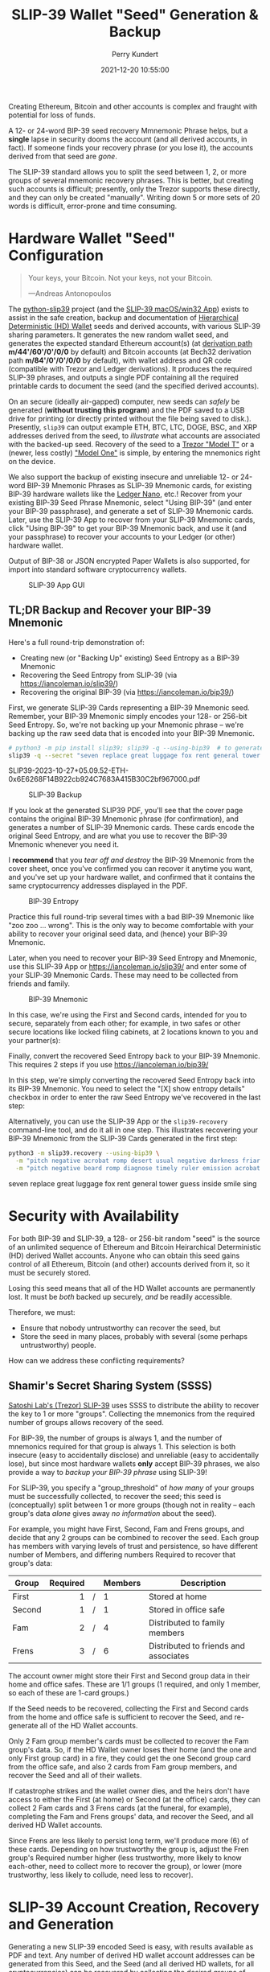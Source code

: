 #+title: SLIP-39 Wallet "Seed" Generation & Backup
#+author: Perry Kundert
#+email: perry@kundert.ca
#+date: 2021-12-20 10:55:00
#+draft: false
#+EXPORT_FILE_NAME: README.pdf
#+STARTUP: org-startup-with-inline-images inlineimages
#+STARTUP: org-latex-tables-centered nil
#+OPTIONS: ^:nil # Disable sub/superscripting with bare _; _{...} still works
#+OPTIONS: toc:nil

#+PROPERTY: header-args :exports both :results output

#+LATEX_HEADER: \usepackage[margin=1.333in]{geometry}

#+RESULTS:

#+BEGIN_ABSTRACT
Creating Ethereum, Bitcoin and other accounts is complex and fraught with potential for loss of funds.

A 12- or 24-word BIP-39 seed recovery Mmnemonic Phrase helps, but a *single* lapse in security dooms
the account (and all derived accounts, in fact).  If someone finds your recovery phrase (or you lose
it), the accounts derived from that seed are /gone/.

The SLIP-39 standard allows you to split the seed between 1, 2, or more groups of several mnemonic
recovery phrases.  This is better, but creating such accounts is difficult; presently, only the
Trezor supports these directly, and they can only be created "manually".  Writing down 5 or more
sets of 20 words is difficult, error-prone and time consuming.
#+END_ABSTRACT

#+TOC: headlines 2

* Hardware Wallet "Seed" Configuration

  #+BEGIN_QUOTE
  Your keys, your Bitcoin.  Not your keys, not your Bitcoin.
  
  ---Andreas Antonopoulos
  #+END_QUOTE

  The [[https://github.com/pjkundert/python-slip39.git][python-slip39]] project (and the [[https://slip39.com/app][SLIP-39 macOS/win32 App]]) exists to assist in the safe creation,
  backup and documentation of [[https://wolovim.medium.com/ethereum-201-hd-wallets-11d0c93c87][Hierarchical Deterministic (HD) Wallet]] seeds and derived accounts,
  with various SLIP-39 sharing parameters.  It generates the new random wallet seed, and generates
  the expected standard Ethereum account(s) (at [[https://medium.com/myetherwallet/hd-wallets-and-derivation-paths-explained-865a643c7bf2][derivation path]] *m/44'/60'/0'/0/0* by default) and
  Bitcoin accounts (at Bech32 derivation path *m/84'/0'/0'/0/0* by default), with wallet address and
  QR code (compatible with Trezor and Ledger derivations).  It produces the required SLIP-39
  phrases, and outputs a single PDF containing all the required printable cards to document the seed
  (and the specified derived accounts).

  On an secure (ideally air-gapped) computer, new seeds can /safely/ be generated (*without trusting
  this program*) and the PDF saved to a USB drive for printing (or directly printed without the file
  being saved to disk.).  Presently, =slip39= can output example ETH, BTC, LTC, DOGE, BSC, and XRP
  addresses derived from the seed, to /illustrate/ what accounts are associated with the backed-up
  seed.  Recovery of the seed to a [[https://trezor.go2cloud.org/SH1Y][Trezor "Model T"]] or a (newer, less costly) [[https://affil.trezor.io/SHUD]["Model One"]] is simple,
  by entering the mnemonics right on the device.

  We also support the backup of existing insecure and unreliable 12- or 24-word BIP-39 Mnemonic
  Phrases as SLIP-39 Mnemonic cards, for existing BIP-39 hardware wallets like the [[https://shop.ledger.com/pages/ledger-nano-x?r=2cd1cb6ae51f][Ledger Nano]],
  etc.!  Recover from your existing BIP-39 Seed Phrase Mnemonic, select "Using BIP-39" (and enter
  your BIP-39 passphrase), and generate a set of SLIP-39 Mnemonic cards.  Later, use the SLIP-39 App
  to recover from your SLIP-39 Mnemonic cards, click "Using BIP-39" to get your BIP-39 Mnemonic
  back, and use it (and your passphrase) to recover your accounts to your Ledger (or other) hardware
  wallet.

  Output of BIP-38 or JSON encrypted Paper Wallets is also supported, for import into standard
  software cryptocurrency wallets.

  #+CAPTION: SLIP-39 App GUI
  #+ATTR_LATEX: :width 6in :options angle=0
  [[./images/slip39.png]]

** TL;DR Backup and Recover your BIP-39 Mnemonic

   Here's a full round-trip demonstration of:
   - Creating new (or "Backing Up" existing) Seed Entropy as a BIP-39 Mnemonic
   - Recovering the Seed Entropy from SLIP-39 (via [[https://iancoleman.io/slip39/]])
   - Recovering the original BIP-39 (via  [[https://iancoleman.io/bip39/]])

   First, we generate SLIP-39 Cards representing a BIP-39 Mnemonic seed.  Remember, your BIP-39
   Mnemonic simply encodes your 128- or 256-bit Seed Entropy.  So, we're not backing up your
   Mnemonic phrase -- we're backing up the raw seed data that is encoded into your BIP-39 Mnemonic.
   
   #+LATEX: {\scriptsize
   #+BEGIN_SRC bash :export both :results output drawer
# python3 -m pip install slip39; slip39 -q --using-bip39  # to generate one from scratch, or
slip39 -q --secret "seven replace great luggage fox rent general tower guess inside smile sing"
   #+END_SRC

   #+RESULTS:
   :results:
   SLIP39-2023-10-27+05.09.52-ETH-0x6E6268F14B922cb924C7683A415B30C2bf967000.pdf
   :end:

   #+LATEX: }

   #+CAPTION: SLIP-39 Backup
   #+ATTR_LATEX: :float wrap :width 2in :placement {r}
   [[./images/SLIP39-backup-BIP39.png]]

   If you look at the generated SLIP39 PDF, you'll see that the cover page contains the original
   BIP-39 Mnemonic phrase (for confirmation), and generates a number of SLIP-39 Mnemonic cards.  These
   cards encode the original Seed Entropy, and are what you use to recover the BIP-39 Mnemonic whenever
   you need it.

   I *recommend* that you /tear off and destroy/ the BIP-39 Mnemonic from the cover sheet, once
   you've confirmed you can recover it anytime you want, and you've set up your hardware wallet, and
   confirmed that it contains the same cryptocurrency addresses displayed in the PDF.

   #+CAPTION: BIP-39 Entropy
   #+ATTR_LATEX: :float wrap :width 3in :placement {l}
   [[./images/SLIP39-recover-BIP39-entropy.png]]

   Practice this full round-trip several times with a bad BIP-39 Mnemonic like "zoo zoo ... wrong".
   This is the only way to become comfortable with your ability to recover your original seed data,
   and (hence) your BIP-39 Mnemonic.

   Later, when you need to recover your BIP-39 Seed Entropy and Mnemonic, use this SLIP-39 App or
   [[https://iancoleman.io/slip39/]] and enter some of your SLIP-39 Mnemonic Cards.  These may need
   to be collected from friends and family.

   #+CAPTION: BIP-39 Mnemonic
   #+ATTR_LATEX: :float wrap :width 2in :placement {r}
   [[./images/SLIP39-recover-BIP39-mnemonic.png]]

   In this case, we're using the First and Second cards, intended for you to secure, separately from
   each other; for example, in two safes or other secure locations like locked filing cabinets, at
   2 locations known to you and your partner(s):

   Finally, convert the recovered Seed Entropy back to your BIP-39 Mnemonic.  This requires 2 steps
   if you use [[https://iancoleman.io/bip39/]]

   In this step, we're simply converting the recovered Seed Entropy back into its BIP-39 Mnemonic.
   You need to select the "[X] show entropy details" checkbox in order to enter the raw Seed Entropy
   we've recovered in the last step:

   Alternatively, you can use the SLIP-39 App or the =slip39-recovery= command-line tool, and do it
   all in one step.  This illustrates recovering your BIP-39 Mnemonic from the SLIP-39 Cards
   generated in the first step:

   #+LATEX: {\scriptsize
   #+BEGIN_SRC bash :exports both :results output drawer
python3 -m slip39.recovery --using-bip39 \
  -m "pitch negative acrobat romp desert usual negative darkness friar artist estimate aluminum beard crowd email season guard hybrid kidney cards" \
  -m "pitch negative beard romp diagnose timely ruler emission acrobat adult stilt dress typical blue inmate lilac pajamas trend duration endless"
   #+END_SRC

   #+RESULTS:
   :results:
   seven replace great luggage fox rent general tower guess inside smile sing
   :end:

   #+LATEX: }

* Security with Availability

  For both BIP-39 and SLIP-39, a 128- or 256-bit random "seed" is the source of an unlimited
  sequence of Ethereum and Bitcoin Heirarchical Deterministic (HD) derived Wallet accounts.  Anyone
  who can obtain this seed gains control of all Ethereum, Bitcoin (and other) accounts derived from
  it, so it must be securely stored.

  Losing this seed means that all of the HD Wallet accounts are permanently lost.  It must be /both/
  backed up securely, /and/ be readily accessible.

  Therefore, we must:

  - Ensure that nobody untrustworthy can recover the seed, but
  - Store the seed in many places, probably with several (some perhaps untrustworthy) people.

  How can we address these conflicting requirements?

** Shamir's Secret Sharing System (SSSS)

   [[https://github.com/satoshilabs/slips/blob/master/slip-0039.md][Satoshi Lab's (Trezor) SLIP-39]] uses SSSS to distribute the ability to recover the key to 1 or
   more "groups".  Collecting the mnemonics from the required number of groups allows recovery of
   the seed.

   For BIP-39, the number of groups is always 1, and the number of mnemonics required for that group
   is always 1.  This selection is both insecure (easy to accidentally disclose) and unreliable
   (easy to accidentally lose), but since most hardware wallets *only* accept BIP-39 phrases, we
   also provide a way to /backup your BIP-39 phrase/ using SLIP-39!

   For SLIP-39, you specify a "group_threshold" of /how many/ of your groups must be successfully
   collected, to recover the seed; this seed is (conceptually) split between 1 or more groups
   (though not in reality -- each group's data /alone/ gives away /no information/ about the seed).

   For example, you might have First, Second, Fam and Frens groups, and decide that any 2 groups can
   be combined to recover the seed.  Each group has members with varying levels of trust and
   persistence, so have different number of Members, and differing numbers Required to recover that
   group's data:

   #+LATEX: {\scriptsize
   | Group  | Required |   | Members | Description                           |
   |--------+----------+---+---------+---------------------------------------|
   |        |      <r> |   | <l>     |                                       |
   | First  |        1 | / | 1       | Stored at home                        |
   | Second |        1 | / | 1       | Stored in office safe                 |
   | Fam    |        2 | / | 4       | Distributed to family members         |
   | Frens  |        3 | / | 6       | Distributed to friends and associates |
   #+LATEX: }

   The account owner might store their First and Second group data in their home and office safes.
   These are 1/1 groups (1 required, and only 1 member, so each of these are 1-card groups.)

   If the Seed needs to be recovered, collecting the First and Second cards from the home and
   office safe is sufficient to recover the Seed, and re-generate all of the HD Wallet accounts.

   Only 2 Fam group member's cards must be collected to recover the Fam group's data.  So, if the HD
   Wallet owner loses their home (and the one and only First group card) in a fire, they could get
   the one Second group card from the office safe, and also 2 cards from Fam group members, and
   recover the Seed and all of their wallets.

   If catastrophe strikes and the wallet owner dies, and the heirs don't have access to either the
   First (at home) or Second (at the office) cards, they can collect 2 Fam cards and 3 Frens cards
   (at the funeral, for example), completing the Fam and Frens groups' data, and recover the Seed,
   and all derived HD Wallet accounts.

   Since Frens are less likely to persist long term, we'll produce more (6) of these cards.
   Depending on how trustworthy the group is, adjust the Fren group's Required number higher (less
   trustworthy, more likely to know each-other, need to collect more to recover the group), or lower
   (more trustworthy, less likely to collude, need less to recover).

* SLIP-39 Account Creation, Recovery and Generation

  Generating a new SLIP-39 encoded Seed is easy, with results available as PDF and text.  Any number
  of derived HD wallet account addresses can be generated from this Seed, and the Seed (and all
  derived HD wallets, for all cryptocurrencies) can be recovered by collecting the desired groups of
  recover card phrases.  The default recovery groups are as described above.

** Creating New SLIP-39 Recoverable Seeds

   This is what the first page of the output SLIP-39 mnemonic cards PDF looks like:

   #+CAPTION: SLIP-39 Cards PDF (from =--secret ffff...=)
   #+ATTR_LATEX: :width 5in :options angle=0
   [[./images/slip39-cards.png]]

   Run the following to obtain a PDF file containing business cards with the default SLIP-39 groups
   for a new account Seed named "Personal" (usable with any hardware wallet with SLIP-39 support,
   such as the Trezor "Model T") ; insert a USB drive to collect the output, and run:

   #+LATEX: {\scriptsize
   #+BEGIN_EXAMPLE
$ python3 -m pip install slip39        # Install slip39 in Python3
$ cd /Volumes/USBDRIVE/                # Change current directory to USB
$ python3 -m slip39 Personal           # Or just run "slip39 Personal"
2022-11-22 05:35:21 slip39.layout    ETH    m/44'/60'/0'/0/0    : 0x0F04cab1855CE275bd098c918075373EB3944Ba3
2022-11-22 05:35:21 slip39.layout    BTC    m/84'/0'/0'/0/0     : bc1qszvts5vyxy265er6ngk3ew4utx5sll2ck2m7m2
2022-11-22 05:35:22 slip39.layout    Writing SLIP39-encoded wallet for 'Personal' to:\
  Personal-2022-11-22+05.35.22-ETH-0x0F04cab1855CE275bd098c918075373EB3944Ba3.pdf
   #+END_EXAMPLE
   #+LATEX: }

   The resultant PDF will be output into the designated file.
  
   This PDF file contains business card sized SLIP-39 Mnemonic cards, and will print on a single
   page of 8-1/2"x11" paper or card stock, and the cards can be cut out (=--card index=, =credit=,
   =half= (page), =third= and =quarter= are also available, as well as 4x6 =photo= and custom
   ="(<h>,<w>),<margin>"=).
  
   To get the data printed on the terminal as in this example (so you could write it down on cards
   instead), add a =-v= (to see it logged in a tabular format), or =--text= to have it printed to
   stdout in full lines (ie. for pipelining to other programs).

*** BIP-39 Mnemonic Phrase Backup using SLIP-39

    To obtain the Seed in BIP-39 format, with its original "entropy" backed up using SLIP-39
    (supporting any BIP-39 hardware wallet, and recoverable from the Mnemonic cards using SLIP-39),
    use the =--using-bip39= option:

    #+LATEX: {\scriptsize
    #+BEGIN_EXAMPLE
$ slip39 --using-bip39 Personal-BIP-39
2022-11-22 05:47:13 slip39.layout    ETH    m/44'/60'/0'/0/0    : 0x927232296120343A89DeAb15F108a420087a2Ef3
2022-11-22 05:47:13 slip39.layout    BTC    m/84'/0'/0'/0/0     : bc1qgs6xg5kvrrxp4579y22a4tf0d8me4dslwxjr9x
2022-11-22 05:47:15 slip39.layout    Writing SLIP39 backup for BIP-39-encoded wallet for 'Personal-BIP-39' to:\
  Personal-BIP-39-2022-11-22+05.47.15-ETH-0x927232296120343A89DeAb15F108a420087a2Ef3.pdf
    #+END_EXAMPLE
    #+LATEX: }

    This is the best approach, if you want a new Seed and need to support a BIP-39-only Hardware
    Wallet. (If you already have a BIP-39 Mnemonic Phrase, see [[Pipelining Backup of a BIP-39
    Mnemonic Phrase]])

*** Paper Wallets for Software Wallet Support

    The Trezor hardware wallet natively supports the input of SLIP-39 Mnemonics.  However, most
    software wallets do not (yet) support SLIP-39.  So, how do we load the Crypto wallets produced
    from our Seed into software wallets such as the Metamask plugin or the Brave browser, for
    example?

    The =slip39.gui= (and the macOS/win32 SLIP-39.App) support output of standard BIP-38 encrypted wallets
    for Bitcoin-like cryptocurrencies such as BTC, LTC and DOGE.  It also outputs encrypted Ethereum
    JSON wallets for ETH.  Here is how to produce them (from a test secret Seed; exclude =--secret
    ffff...= for yours!):

    #+LATEX: {\scriptsize
    #+BEGIN_SRC bash :exports both
slip39 -c ETH -c BTC -c DOGE -c LTC --secret ffffffffffffffffffffffffffffffff \
    --no-card --wallet password --wallet-hint 'bad:pass...' 2>&1
    #+END_SRC

    #+RESULTS:
    : 2023-10-25 15:23:47 slip39           It is recommended to not use '-s|--secret <hex>'; specify '-' to read from input
    : 2023-10-25 15:23:47 slip39           It is recommended to not use '-w|--wallet <password>'; specify '-' to read from input
    : 2023-10-25 15:23:47 slip39.layout    ETH    m/44'/60'/0'/0/0    : 0x824b174803e688dE39aF5B3D7Cd39bE6515A19a1
    : 2023-10-25 15:23:47 slip39.layout    BTC    m/84'/0'/0'/0/0     : bc1q9yscq3l2yfxlvnlk3cszpqefparrv7tk24u6pl
    : 2023-10-25 15:23:47 slip39.layout    DOGE   m/44'/3'/0'/0/0     : DN8PNN3dipSJpLmyxtGe4EJH38EhqF8Sfy
    : 2023-10-25 15:23:47 slip39.layout    LTC    m/84'/2'/0'/0/0     : ltc1qe5m2mst9kjcqtfpapaanaty40qe8xtusmq4ake
    : 2023-10-25 15:23:49 slip39.layout    Writing SLIP39-encoded wallet for 'SLIP39' to: SLIP39-2023-10-25+15.23.47-ETH-0x824b174803e688dE39aF5B3D7Cd39bE6515A19a1.pdf

    #+LATEX: }

    And what they look like:
    
    #+CAPTION: Paper Wallets (from =--secret ffff...=)
    #+ATTR_LATEX: :width 5in :options angle=0
    [[./images/slip39-wallets.png]]

    To recover your real SLIP-39 Seed Entropy and print wallets, use the SLIP-39 App's "Recover"
    Controls, or to do so on the command-line, use =slip39-recover=:

    #+LATEX: {\scriptsize
    #+BEGIN_SRC bash :exports both
slip39-recovery -v \
    --mnemonic "material leaf acrobat romp charity capital omit skunk change firm eclipse crush fancy best tracks flip grownup plastic chew peanut" \
    --mnemonic "material leaf beard romp disaster duke flame uncover group slice guest blue gums duckling total suitable trust guitar payment platform" \
        2>&1
    #+END_SRC

    #+RESULTS:
    : 2023-10-25 15:24:00 slip39.recovery  Recovered 128-bit SLIP-39 Seed Entropy with 2 (all) of 2 supplied mnemonics; Seed decoded from SLIP-39 Mnemonics w/ no passphrase
    : 2023-10-25 15:24:00 slip39.recovery  Recovered SLIP-39 secret; To re-generate SLIP-39 wallet, send it to: python3 -m slip39 --secret -
    : ffffffffffffffffffffffffffffffff

    #+LATEX: }

    You can run this as a command-line pipeline.  Here, we use some SLIP-39 Mnemonics that encode the =ffff...= Seed Entropy;
    note that the wallets match those output above:
    
    #+LATEX: {\scriptsize
    #+BEGIN_SRC bash :exports both
slip39-recovery \
    --mnemonic "material leaf acrobat romp charity capital omit skunk change firm eclipse crush fancy best tracks flip grownup plastic chew peanut" \
    --mnemonic "material leaf beard romp disaster duke flame uncover group slice guest blue gums duckling total suitable trust guitar payment platform" \
| slip39 -c ETH -c BTC -c DOGE -c LTC --secret - \
    --no-card --wallet password --wallet-hint 'bad:pass...' \
        2>&1
    #+END_SRC

    #+RESULTS:
    : 2023-10-25 15:24:06 slip39           It is recommended to not use '-w|--wallet <password>'; specify '-' to read from input
    : 2023-10-25 15:24:06 slip39.layout    ETH    m/44'/60'/0'/0/0    : 0x824b174803e688dE39aF5B3D7Cd39bE6515A19a1
    : 2023-10-25 15:24:06 slip39.layout    BTC    m/84'/0'/0'/0/0     : bc1q9yscq3l2yfxlvnlk3cszpqefparrv7tk24u6pl
    : 2023-10-25 15:24:06 slip39.layout    DOGE   m/44'/3'/0'/0/0     : DN8PNN3dipSJpLmyxtGe4EJH38EhqF8Sfy
    : 2023-10-25 15:24:06 slip39.layout    LTC    m/84'/2'/0'/0/0     : ltc1qe5m2mst9kjcqtfpapaanaty40qe8xtusmq4ake
    : 2023-10-25 15:24:09 slip39.layout    Writing SLIP39-encoded wallet for 'SLIP39' to: SLIP39-2023-10-25+15.24.07-ETH-0x824b174803e688dE39aF5B3D7Cd39bE6515A19a1.pdf

    #+LATEX: }

*** Supported Cryptocurrencies

    While the SLIP-39 Seed is not cryptocurrency-specific (any wallet for any cryptocurrency can be
    derived from it), each type of cryptocurrency has its own standard derivation path
    (eg. =m/44'/3'/0'/0/0= for DOGE), and its own address representation (eg. Bech32 at
    =m/84'/0'/0'/0/0= for BTC eg. =bc1qcupw7k8enymvvsa7w35j5hq4ergtvus3zk8a8s=).

    When you import your SLIP-39 Seed into a Trezor, you gain access to all derived HD
    cryptocurrency wallets supported directly by that hardware wallet, and *indirectly*, to any coin
    and/or blockchain network supported by any wallet software (eg. Metamask).
    
    | Crypto | Semantic | Path             | Address | Support |
    |--------+----------+------------------+---------+---------|
    | ETH    | Legacy   | m/44'/60'/0'/0/0 | 0x...   |         |
    | BSC    | Legacy   | m/44'/60'/0'/0/0 | 0x...   | Beta    |
    | BTC    | Legacy   | m/44'/ 0'/0'/0/0 | 1...    |         |
    |        | SegWit   | m/49'/ 0'/0'/0/0 | 3...    |         |
    |        | Bech32   | m/84'/ 0'/0'/0/0 | bc1...  |         |
    | LTC    | Legacy   | m/44'/ 2'/0'/0/0 | L...    |         |
    |        | SegWit   | m/49'/ 2'/0'/0/0 | M...    |         |
    |        | Bech32   | m/84'/ 2'/0'/0/0 | ltc1... |         |
    | DOGE   | Legacy   | m/44'/ 3'/0'/0/0 | D...    |         |

**** ETH, BTC, LTC, DOGE

     These coins are natively supported both directly by the Trezor hardware wallet, and by most
     software wallets and "web3" platforms that interact with the Trezor, or can import the BIP-38
     or Ethereum JSON Paper Wallets produced by =python-slip39=.

**** Binance Smart Chain (BSC): binance.com

     The Binance Smart Chain uses standard Ethereum addresses; support for the BSC is added directly
     to the wallet software; here are the instructions for adding BSC support for the Trezor
     hardware wallet, [[https://docs.binance.org/smart-chain/wallet/trezor.html][using the Metamask software wallet]].  In =python-slip39=, BSC is simply an alias for
     ETH, since the wallet addresses and Ethereum JSON Paper Wallets are identical.

** The macOS/win32 =SLIP-39.app= GUI App

   If you prefer a graphical user-interface, try the macOS/win32 SLIP-39.App.  You can run it directly if
   you install Python 3.9+ from [[https://python.org/downloads][python.org/downloads]] or using homebrew =brew install
   python-tk@3.10=.  Then, start the GUI in a variety of ways:

   #+LATEX: {\scriptsize
   #+BEGIN_EXAMPLE
slip39-gui
python3 -m slip39.gui
   #+END_EXAMPLE
   #+LATEX: }

   Alternatively, download and install the macOS/win32 GUI App .zip, .pkg or .dmg installer from
   [[https://github.com/pjkundert/python-slip39/releases/latest][github.com/pjkundert/python-slip-39/releases]].

** The Python =slip39= CLI

   From the command line, you can create SLIP-39 Seed Mnemonic card PDFs.

*** =slip39= Synopsis

    The full command-line argument synopsis for =slip39= is:

    #+LATEX: {\scriptsize
    #+BEGIN_SRC bash :exports both :results raw
slip39 --help 2>&1                | sed 's/^/: /' # (just for output formatting)
    #+END_SRC

    #+RESULTS:
    : usage: slip39 [-h] [-v] [-q] [-o OUTPUT] [-t THRESHOLD] [-g GROUP] [-f FORMAT]
    :               [-c CRYPTOCURRENCY] [-p PATH] [-j JSON] [-w WALLET]
    :               [--wallet-hint WALLET_HINT] [--wallet-format WALLET_FORMAT]
    :               [-s SECRET] [--bits BITS] [--using-bip39]
    :               [--passphrase PASSPHRASE] [-C CARD] [--no-card] [--paper PAPER]
    :               [--cover] [--no-cover] [--text] [--watermark WATERMARK]
    :               [names ...]
    : 
    : Create and output SLIP-39 encoded Seeds and Paper Wallets to a PDF file.
    : 
    : positional arguments:
    :   names                 Account names to produce; if --secret Entropy is
    :                         supplied, only one is allowed.
    : 
    : options:
    :   -h, --help            show this help message and exit
    :   -v, --verbose         Display logging information.
    :   -q, --quiet           Reduce logging output.
    :   -o OUTPUT, --output OUTPUT
    :                         Output PDF to file or '-' (stdout); formatting w/
    :                         name, date, time, crypto, path, address allowed
    :   -t THRESHOLD, --threshold THRESHOLD
    :                         Number of groups required for recovery (default: half
    :                         of groups, rounded up)
    :   -g GROUP, --group GROUP
    :                         A group name[[<require>/]<size>] (default: <size> = 1,
    :                         <require> = half of <size>, rounded up, eg.
    :                         'Frens(3/5)' ).
    :   -f FORMAT, --format FORMAT
    :                         Specify crypto address formats: legacy, segwit,
    :                         bech32; default: ETH:legacy, BTC:bech32, LTC:bech32,
    :                         DOGE:legacy, BSC:legacy, XRP:legacy
    :   -c CRYPTOCURRENCY, --cryptocurrency CRYPTOCURRENCY
    :                         A crypto name and optional derivation path (eg.
    :                         '../<range>/<range>'); defaults: ETH:m/44'/60'/0'/0/0,
    :                         BTC:m/84'/0'/0'/0/0, LTC:m/84'/2'/0'/0/0,
    :                         DOGE:m/44'/3'/0'/0/0, BSC:m/44'/60'/0'/0/0,
    :                         XRP:m/44'/144'/0'/0/0
    :   -p PATH, --path PATH  Modify all derivation paths by replacing the final
    :                         segment(s) w/ the supplied range(s), eg. '.../1/-'
    :                         means .../1/[0,...)
    :   -j JSON, --json JSON  Save an encrypted JSON wallet for each Ethereum
    :                         address w/ this password, '-' reads it from stdin
    :                         (default: None)
    :   -w WALLET, --wallet WALLET
    :                         Produce paper wallets in output PDF; each wallet
    :                         private key is encrypted this password
    :   --wallet-hint WALLET_HINT
    :                         Paper wallets password hint
    :   --wallet-format WALLET_FORMAT
    :                         Paper wallet size; half, third, quarter or
    :                         '(<h>,<w>),<margin>' (default: quarter)
    :   -s SECRET, --secret SECRET
    :                         Use the supplied 128-, 256- or 512-bit hex value as
    :                         the secret seed; '-' reads it from stdin (eg. output
    :                         from slip39.recover)
    :   --bits BITS           Ensure that the seed is of the specified bit length;
    :                         128, 256, 512 supported.
    :   --using-bip39         Generate Seed from secret Entropy using BIP-39
    :                         generation algorithm (encode as BIP-39 Mnemonics,
    :                         encrypted using --passphrase)
    :   --passphrase PASSPHRASE
    :                         Encrypt the master secret w/ this passphrase, '-'
    :                         reads it from stdin (default: None/'')
    :   -C CARD, --card CARD  Card size; business, credit, index, half, third,
    :                         quarter, photo or '(<h>,<w>),<margin>' (default:
    :                         business)
    :   --no-card             Disable PDF SLIP-39 mnemonic card output
    :   --paper PAPER         Paper size (default: Letter)
    :   --cover               Produce PDF SLIP-39 cover page
    :   --no-cover            Disable PDF SLIP-39 cover page
    :   --text                Enable textual SLIP-39 mnemonic output to stdout
    :   --watermark WATERMARK
    :                         Include a watermark on the output SLIP-39 mnemonic
    :                         cards

    #+LATEX: }

** Recovery & Re-Creation

  Later, if you need to recover the wallet seed, keep entering SLIP-39 mnemonics into
  =slip39-recovery= until the secret is recovered (invalid/duplicate mnemonics will be ignored):

  #+LATEX: {\scriptsize
  #+BEGIN_EXAMPLE
$ python3 -m slip39.recovery   # (or just "slip39-recovery")
Enter 1st SLIP-39 mnemonic: ab c
Enter 2nd SLIP-39 mnemonic: veteran guilt acrobat romp burden campus purple webcam uncover ...
Enter 3rd SLIP-39 mnemonic: veteran guilt acrobat romp burden campus purple webcam uncover ...
Enter 4th SLIP-39 mnemonic: veteran guilt beard romp dragon island merit burden aluminum worthy ...
2021-12-25 11:03:33 slip39.recovery  Recovered SLIP-39 secret; Use:  python3 -m slip39 --secret ...
383597fd63547e7c9525575decd413f7
  #+END_EXAMPLE
  #+LATEX: }

  Finally, re-create the wallet seed, perhaps including an encrypted JSON Paper Wallet for import of
  some accounts into a software wallet (use =--json password= to output encrypted Ethereum JSON
  wallet files):

  #+LATEX: {\scriptsize
  #+BEGIN_SRC bash :exports both
slip39 --secret 383597fd63547e7c9525575decd413f7 --wallet password --wallet-hint bad:pass... 2>&1
  #+END_SRC

  #+RESULTS:
  : 2023-10-25 15:24:24 slip39           It is recommended to not use '-s|--secret <hex>'; specify '-' to read from input
  : 2023-10-25 15:24:24 slip39           It is recommended to not use '-w|--wallet <password>'; specify '-' to read from input
  : 2023-10-25 15:24:24 slip39.layout    ETH    m/44'/60'/0'/0/0    : 0xb44A2011A99596671d5952CdC22816089f142FB3
  : 2023-10-25 15:24:24 slip39.layout    BTC    m/84'/0'/0'/0/0     : bc1qcupw7k8enymvvsa7w35j5hq4ergtvus3zk8a8s
  : 2023-10-25 15:24:26 slip39.layout    Writing SLIP39-encoded wallet for 'SLIP39' to: SLIP39-2023-10-25+15.24.24-ETH-0xb44A2011A99596671d5952CdC22816089f142FB3.pdf

  #+LATEX: }

*** =slip39.recovery= Synopsis

    #+LATEX: {\scriptsize
    #+BEGIN_SRC bash :exports both :results raw
python3 -m slip39.recovery --help 2>&1                | sed 's/^/: /' # (just for output formatting)
    #+END_SRC

    #+RESULTS:
    : usage: __main__.py [-h] [-v] [-q] [-m MNEMONIC] [-e] [--no-entropy] [-b] [-u]
    :                    [--binary] [--language LANGUAGE] [-p PASSPHRASE]
    : 
    : Recover and output secret Seed from SLIP-39 or BIP-39 Mnemonics
    : 
    : options:
    :   -h, --help            show this help message and exit
    :   -v, --verbose         Display logging information.
    :   -q, --quiet           Reduce logging output.
    :   -m MNEMONIC, --mnemonic MNEMONIC
    :                         Supply another SLIP-39 (or a BIP-39) mnemonic phrase
    :   -e, --entropy         Return the BIP-39 Mnemonic Seed Entropy instead of the
    :                         generated Seed (default: True if --using-bip39 w/o
    :                         passphrase)
    :   --no-entropy          Return the BIP-39 Mnemonic generated Seed
    :   -b, --bip39           Recover Entropy and generate 512-bit secret Seed from
    :                         BIP-39 Mnemonic + passphrase
    :   -u, --using-bip39     Recover Entropy from SLIP-39, generate 512-bit secret
    :                         Seed using BIP-39 Mnemonic + passphrase
    :   --binary              Output seed in binary instead of hex
    :   --language LANGUAGE   BIP-39 Mnemonic language (default: english)
    :   -p PASSPHRASE, --passphrase PASSPHRASE
    :                         Decrypt the SLIP-39 or BIP-39 master secret w/ this
    :                         passphrase, '-' reads it from stdin (default: None/'')
    : 
    : If you obtain a threshold number of SLIP-39 mnemonics, you can recover the original
    : secret Seed Entropy, and then re-generate one or more wallets from it.
    : 
    : Enter the mnemonics when prompted and/or via the command line with -m |--mnemonic "...".
    : 
    : The secret Seed Entropy can then be used to generate a new SLIP-39 encoded wallet:
    : 
    :     python3 -m slip39 --secret = "ab04...7f"
    : 
    : SLIP-39 Mnemonics may be encrypted with a passphrase; this is *not* Ledger-compatible, so it rarely
    : recommended!  Typically, on a Trezor "Model T", you recover using your SLIP-39 Mnemonics, and then
    : use the "Hidden wallet" feature (passwords entered on the device) to produce alternative sets of
    : accounts.
    : 
    : BIP-39 Mnemonics can be backed up as SLIP-39 Mnemonics, in two ways:
    : 
    : 1) The actual BIP-39 standard 512-bit Seed can be generated by supplying --passphrase, but only at
    : the cost of 59-word SLIP-39 mnemonics.  This is because the *output* 512-bit BIP-39 Seed must be
    : stored in SLIP-39 -- not the *input* 128-, 160-, 192-, 224-, or 256-bit entropy used to create the
    : original BIP-39 mnemonic phrase.
    : 
    : 2) The original BIP-39 12- or 24-word, 128- to 256-bit Seed Entropy can be recovered by supplying
    : --entropy.  This modifies the BIP-39 recovery to return the original BIP-39 Mnemonic Entropy, before
    : decryption and seed generation.  It has no effect for SLIP-39 recovery.

    #+LATEX: }

*** Pipelining =slip39.recovery | slip39 --secret -=

   The tools can be used in a pipeline to avoid printing the secret.  Here we generate some
   mnemonics, sorting them in reverse order so we need more than just the first couple to recover.
   Observe the Ethereum wallet address generated.

   Then, we recover the master secret seed in hex with =slip39-recovery=, and finally send it to
   =slip39 --secret -= to re-generate the same wallet as we originally created.

   #+LATEX: {\scriptsize
   #+BEGIN_SRC bash :exports both
( python3 -m slip39 --text --no-card \
    | ( sort -r  ; echo "...later, after recovering SLIP-39 mnemonics..." 1>&2 ) \
    | python3 -m slip39.recovery \
    | python3 -m slip39 --secret - --no-card \
) 2>&1
   #+END_SRC

   #+RESULTS:
   : 2023-10-26 16:04:28 slip39.layout    ETH    m/44'/60'/0'/0/0    : 0x367e057B2E8AD73eB3270712CB0eEFa2656c7Eeb
   : 2023-10-26 16:04:28 slip39.layout    BTC    m/84'/0'/0'/0/0     : bc1q0lcaz2amhyqc28gvgmvg09lgdthygu79cdyp5d
   : ...later, after recovering SLIP-39 mnemonics...
   : 2023-10-26 16:04:28 slip39.layout    ETH    m/44'/60'/0'/0/0    : 0x367e057B2E8AD73eB3270712CB0eEFa2656c7Eeb
   : 2023-10-26 16:04:28 slip39.layout    BTC    m/84'/0'/0'/0/0     : bc1q0lcaz2amhyqc28gvgmvg09lgdthygu79cdyp5d
   : SLIP39-2023-10-26+16.04.28-ETH-0x367e057B2E8AD73eB3270712CB0eEFa2656c7Eeb.pdf

   #+LATEX: }

*** Pipelining Backup of a BIP-39 Mnemonic Phrase

    A primary use case for =python-slip39= will be to backup an existing BIP-39 Mnemonic Phrase to
    SLIP-39 cards, so here it is.  Suppose you have some (arbitrary) way to recover (or generate)
    some Entropy; for example, by recovering the original seed entropy used to generate a BIP-39
    Mhemonic:

    #+LATEX: {\scriptsize
    #+BEGIN_SRC bash :exports both
( python3 -m slip39.recovery --bip39 --entropy \
    --mnemonic "zoo zoo zoo zoo zoo zoo zoo zoo zoo zoo zoo wrong" \
      | python3 -m slip39 --using-bip39 --secret -  \
) 2>&1
    #+END_SRC

    #+RESULTS:
    : 2023-10-26 16:03:49 slip39           Assuming BIP-39 seed entropy: Ensure you recover and use via a BIP-39 Mnemonic
    : 2023-10-26 16:03:50 slip39.layout    ETH    m/44'/60'/0'/0/0    : 0xfc2077CA7F403cBECA41B1B0F62D91B5EA631B5E
    : 2023-10-26 16:03:50 slip39.layout    BTC    m/84'/0'/0'/0/0     : bc1qk0a9hr7wjfxeenz9nwenw9flhq0tmsf6vsgnn2
    : 2023-10-26 16:03:50 slip39.layout    Writing SLIP39 backup for BIP-39-encoded wallet for 'SLIP39' to: SLIP39-2023-10-26+16.03.50-ETH-0xfc2077CA7F403cBECA41B1B0F62D91B5EA631B5E.pdf
    : SLIP39-2023-10-26+16.03.50-ETH-0xfc2077CA7F403cBECA41B1B0F62D91B5EA631B5E.pdf

    #+LATEX: }

    Better yet, if you already have a BIP-39 Mnemonic, you can just use that directly (we'll use a
    bit of "wrapping" around the filename output, so the first page shows up here):

    #+LATEX: {\scriptsize
    #+BEGIN_SRC bash :exports both :results output raw
echo -n "[[./$( \
	python3 -m slip39 -q --secret "zoo zoo zoo zoo zoo zoo zoo zoo zoo zoo zoo wrong" \
)]]"

    #+END_SRC

    #+RESULTS:
    [[./SLIP39-2023-10-26+15.44.03-ETH-0xfc2077CA7F403cBECA41B1B0F62D91B5EA631B5E.pdf]]

    Note the presence of the BIP-39 recovery phrase on the cover sheet; this is recovered
    by round-tripping the original BIP-39 seed entropy, through SLIP-39, and re-encoding back
    to BIP-39.

** Generation of Addresses

   For systems that require a stream of groups of wallet Addresses (eg. for preparing invoices for
   clients, with a choice of cryptocurrency payment options), =slip-generator= can produce a stream
   of groups of addresses.

*** =slip39-generator= Synopsis
   
    #+LATEX: {\scriptsize
    #+BEGIN_SRC bash :exports both :results raw
slip39-generator --help --version         | sed 's/^/: /' # (just for output formatting)
    #+END_SRC

    #+RESULTS:
    : usage: slip39-generator [-h] [-v] [-q] [-s SECRET] [-f FORMAT] [--xpub]
    :                         [--no-xpub] [-c CRYPTOCURRENCY] [--path PATH]
    :                         [-d DEVICE] [--baudrate BAUDRATE] [-e ENCRYPT]
    :                         [--decrypt ENCRYPT] [--enumerated] [--no-enumerate]
    :                         [--receive] [--corrupt CORRUPT]
    : 
    : Generate public wallet address(es) from a secret seed
    : 
    : options:
    :   -h, --help            show this help message and exit
    :   -v, --verbose         Display logging information.
    :   -q, --quiet           Reduce logging output.
    :   -s SECRET, --secret SECRET
    :                         Use the supplied 128-, 256- or 512-bit hex value as
    :                         the secret seed; '-' (default) reads it from stdin
    :                         (eg. output from slip39.recover)
    :   -f FORMAT, --format FORMAT
    :                         Specify crypto address formats: legacy, segwit,
    :                         bech32; default: ETH:legacy, BTC:bech32, LTC:bech32,
    :                         DOGE:legacy, BSC:legacy, XRP:legacy
    :   --xpub                Output xpub... instead of cryptocurrency wallet
    :                         address (and trim non-hardened default path segments)
    :   --no-xpub             Inhibit output of xpub (compatible w/ pre-v10.0.0)
    :   -c CRYPTOCURRENCY, --cryptocurrency CRYPTOCURRENCY
    :                         A crypto name and optional derivation path (default:
    :                         "ETH:{Account.path_default('ETH')}"), optionally w/
    :                         ranges, eg: ETH:../0/-
    :   --path PATH           Modify all derivation paths by replacing the final
    :                         segment(s) w/ the supplied range(s), eg. '.../1/-'
    :                         means .../1/[0,...)
    :   -d DEVICE, --device DEVICE
    :                         Use this serial device to transmit (or --receive)
    :                         records
    :   --baudrate BAUDRATE   Set the baud rate of the serial device (default:
    :                         115200)
    :   -e ENCRYPT, --encrypt ENCRYPT
    :                         Secure the channel from errors and/or prying eyes with
    :                         ChaCha20Poly1305 encryption w/ this password; '-'
    :                         reads from stdin
    :   --decrypt ENCRYPT
    :   --enumerated          Include an enumeration in each record output (required
    :                         for --encrypt)
    :   --no-enumerate        Disable enumeration of output records
    :   --receive             Receive a stream of slip.generator output
    :   --corrupt CORRUPT     Corrupt a percentage of output symbols
    : 
    : Once you have a secret seed (eg. from slip39.recovery), you can generate a sequence
    : of HD wallet addresses from it.  Emits rows in the form:
    : 
    :     <enumeration> [<address group(s)>]
    : 
    : If the output is to be transmitted by an insecure channel (eg. a serial port), which may insert
    : errors or allow leakage, it is recommended that the records be encrypted with a cryptographic
    : function that includes a message authentication code.  We use ChaCha20Poly1305 with a password and a
    : random nonce generated at program start time.  This nonce is incremented for each record output.
    : 
    : Since the receiver requires the nonce to decrypt, and we do not want to separately transmit the
    : nonce and supply it to the receiver, the first record emitted when --encrypt is specified is the
    : random nonce, encrypted with the password, itself with a known nonce of all 0 bytes.  The plaintext
    : data is random, while the nonce is not, but since this construction is only used once, it should be
    : satisfactory.  This first nonce record is transmitted with an enumeration prefix of "nonce".

    #+LATEX: }

*** Producing Addresses
:PROPERTIES:
:ID:       D38209C2-DFD1-4C46-BCB4-BEF5B1BDC433
:END:

    Addresses can be produced in plaintext or encrypted, and output to stdout or to a serial port.

    #+LATEX: {\scriptsize
    #+BEGIN_SRC bash :exports both
echo ffffffffffffffffffffffffffffffff | slip39-generator --secret - --path '../-3' 2>&1
    #+END_SRC

    #+RESULTS:
    :     0: [["ETH", "m/44'/60'/0'/0/0", "0x824b174803e688dE39aF5B3D7Cd39bE6515A19a1"], ["BTC", "m/84'/0'/0'/0/0", "bc1q9yscq3l2yfxlvnlk3cszpqefparrv7tk24u6pl"]]
    :     1: [["ETH", "m/44'/60'/0'/0/1", "0x8D342083549C635C0494d3c77567860ee7456963"], ["BTC", "m/84'/0'/0'/0/1", "bc1qnec684yvuhfrmy3q856gydllsc54p2tx9w955c"]]
    :     2: [["ETH", "m/44'/60'/0'/0/2", "0x52787E24965E1aBd691df77827A3CfA90f0166AA"], ["BTC", "m/84'/0'/0'/0/2", "bc1q2snj0zcg23dvjpw7m9lxtu0ap0hfl5tlddq07j"]]
    :     3: [["ETH", "m/44'/60'/0'/0/3", "0xc2442382Ae70c77d6B6840EC6637dB2422E1D44e"], ["BTC", "m/84'/0'/0'/0/3", "bc1qxwekjd46aa5n0s3dtsynvtsjwsne7c5f5w5dsd"]]

    #+LATEX: }

    To produce accounts from a BIP-39 or SLIP-39 seed, recover it using slip39-recovery.

    Here's an example of recovering a test BIP-39 seed; note that it yields the well-known ETH
    =0xfc20...1B5E= and BTC =bc1qk0...gnn2= accounts associated with this test Mnemonic:

    #+LATEX: {\scriptsize
    #+BEGIN_SRC bash :exports both
( python3 -m slip39.recovery --bip39 --mnemonic 'zoo zoo zoo zoo zoo zoo zoo zoo zoo zoo zoo wrong' \
    | python3 -m slip39.generator --secret - --path '../-3' --format 'BTC:segwit' --crypto 'DOGE' ) 2>&1
    #+END_SRC

    #+RESULTS:
    :     0: [["DOGE", "m/44'/3'/0'/0/0", "DTMaJd8wqye1fymnjxZ5Cc5QkN1w4pMgXT"], ["BTC", "m/49'/0'/0'/0/0", "3CfyLSjYFFV6MUAMh3auTK9kfpPscPCHth"]]
    :     1: [["DOGE", "m/44'/3'/0'/0/1", "DGkL2LD5FfccAaKtx8G7TST5iZwrNkecTY"], ["BTC", "m/49'/0'/0'/0/1", "31nD3MEioUDchu7bVaHUCdCa4vxxsqDYwu"]]
    :     2: [["DOGE", "m/44'/3'/0'/0/2", "DQa3SpFZH3fFpEFAJHTXZjam4hWiv9muJX"], ["BTC", "m/49'/0'/0'/0/2", "32pqj8rgW1BdXK2Cygwn2JVYPnVRknfTE4"]]
    :     3: [["DOGE", "m/44'/3'/0'/0/3", "DTW5tqLwspMY3NpW3RrgMfjWs5gnpXtfwe"], ["BTC", "m/49'/0'/0'/0/3", "3CimS2PfrNykKtJe1uxM4QtaDopaFHdVN1"]]

    #+LATEX: }

    We can encrypt the output, to secure the sequence (and due to integrated MACs, ensures no errors
    occur over an insecure channel like a serial cable):

    #+LATEX: {\scriptsize
    #+BEGIN_SRC bash :exports both
( slip39-recovery --bip39 --mnemonic 'zoo zoo zoo zoo zoo zoo zoo zoo zoo zoo zoo wrong' \
    | slip39-generator --secret - --path '../-3' --encrypt 'password' ) 2>&1 \
        | sed -E 's/^(.{100})(.{1,})$/\1.../'  # (shorten output)
    #+END_SRC

    #+RESULTS:
    : 
    : 
    : nonce: 909fd01fdc1da4bf25bd8f38d660092500898e78cef241a07debcf3e
    :     0: 87a04eb2184867694d4e6c9dafa1163c96e5c3afbd9863084a9113addb9f075bbee3d39fa0b28559a5a09969c1d07...
    :     1: 805b7877a09d6c9ba14578895ee8a0a0b550de8edccecabaca6c2c37e25dee7c3dfa9e7df60854637135910827c29...
    :     2: bfa1041fc21cec718db056f03c33c56682f6526d3671d066e0480d0bb58e29469696c72657027c5930118dca1ccb5...
    :     3: 20852f85fe7f624a94757cd5ba3c9971e53ac6433b20a227b817d2c7d008cfd6a9977aa063c741bd4c78ff555a9d5...

    #+LATEX: }

    On the receiving computer, we can decrypt and recover the stream of accounts from the wallet
    seed; any rows with errors are ignored:
    #+LATEX: {\scriptsize
    #+BEGIN_SRC bash :exports both
( slip39-recovery --bip39 --mnemonic 'zoo zoo zoo zoo zoo zoo zoo zoo zoo zoo zoo wrong' \
    | slip39-generator --secret - --path '../-3' --encrypt 'password' \
    | slip39-generator --receive --decrypt 'password' ) 2>&1
    #+END_SRC

    #+RESULTS:
    :     0: [["ETH", "m/44'/60'/0'/0/0", "0xfc2077CA7F403cBECA41B1B0F62D91B5EA631B5E"], ["BTC", "m/84'/0'/0'/0/0", "bc1qk0a9hr7wjfxeenz9nwenw9flhq0tmsf6vsgnn2"]]
    :     1: [["ETH", "m/44'/60'/0'/0/1", "0xd1a7451beB6FE0326b4B78e3909310880B781d66"], ["BTC", "m/84'/0'/0'/0/1", "bc1qkd33yck74lg0kaq4tdcmu3hk4yruhjayxpe9ug"]]
    :     2: [["ETH", "m/44'/60'/0'/0/2", "0x578270B5E5B53336baC354756b763b309eCA90Ef"], ["BTC", "m/84'/0'/0'/0/2", "bc1qvr7e5aytd0hpmtaz2d443k364hprvqpm3lxr8w"]]
    :     3: [["ETH", "m/44'/60'/0'/0/3", "0x909f59835A5a120EafE1c60742485b7ff0e305da"], ["BTC", "m/84'/0'/0'/0/3", "bc1q6t9vhestkcfgw4nutnm8y2z49n30uhc0kyjl0d"]]

    #+LATEX: }

*** X Public Keys
:PROPERTIES:
:ID:       AB360B75-8710-456E-B98A-10F838A42A92
:END:

    If you prefer, you can output "xpub..." format public keys, instead of account addresses.  By
    default, this will elide the non-hardened portion of the default addresses -- use the "xpub..."
    keys to produce the remaining non-hardened portion of the HD wallet paths locally.

    For example, assume you must produce a sequence of accounts for each client client of your
    company to deposit into.  Your highly secure serial-connected "key enclave" system (which must
    know your HD wallet seed) emits a sequence of xpubkeys for each new client over a serial cable,
    to your accounting system:

    #+LATEX: {\scriptsize
    #+BEGIN_SRC bash :exports both
( echo 'zoo zoo zoo zoo zoo zoo zoo zoo zoo zoo zoo wrong' \
    | python3 -m slip39.generator --secret - --xpub --path "../-2'"  --encrypt 'password' \
    | python3 -m slip39.generator -v --receive --decrypt 'password' ) 2>&1
    #+END_SRC

    #+RESULTS:
    : 2023-10-25 15:25:20 slip39.generator Decrypting accountgroups with nonce: ac93bde9c97883dbacf109d1
    :     0: [["ETH", "m/44'/60'/0'", "xpub6C2y6te3rtGg9SspDDFbjGEgn7yxc5ZzzkBk62yz3GRKvuqdaMDS7NUbesTJ44FprxAE7hvm5ZQjDMbYWehdJQsyBCP3mL87nnB4cB47HGS"], ["BTC", "m/84'/0'/0'", "zpub6rD5AGSXPTDMSnpmczjENMT3NvVF7q5MySww6uxitUsBYgkZLeBywrcwUWhW5YkeY2aS7xc45APPgfA6s6wWfG2gnfABq6TDz9zqeMu2JCY"]]
    :     1: [["ETH", "m/44'/60'/1'", "xpub6C2y6te3rtGgCPb4Gi89Qin7Da2dvnnHSuR9rLQV6bWQKiyfKyjtVzr2n9mKmTEHzr4rzK78LmdSXLSzvpZqVs4ussUU8NyXpt9nWWbKG3C"], ["BTC", "m/84'/0'/1'", "zpub6rD5AGSXPTDMUaSe3aGDqWk4uMTwcrFwytkKuDGmi3ofUkJ4dQxXHZwiXWbHHrELJAor8xGs61F8sbKS2JdQkLZRnu5PGktmr6F32nEBUBb"]]
    :     2: [["ETH", "m/44'/60'/2'", "xpub6C2y6te3rtGgENnaK62SyPawqKvbde17wc2ndMGFWi2yAkk3piwEY9QK8egtE9ye9uoqiqs5WV3MTNCCP2qjUNDb8cmSg4ZsVnwQnkziXVh"], ["BTC", "m/84'/0'/2'", "zpub6rD5AGSXPTDMYx2sQPuZgceniniRXDK5tELiREjxfSGJENNxuQD3u2yfpRqnNE1JeH14Pa7MVGrofDJtyXw252ws9HgRcd82X2M4KzkUfpZ"]]

    #+LATEX: }

    As required (throttled by hardward the serial cable RTS/CTS signals) your accounting system
    receives these "xpub..." addresses:

    #+LATEX: {\scriptsize
    #+BEGIN_SRC bash :exports both
( echo 'zoo zoo zoo zoo zoo zoo zoo zoo zoo zoo zoo wrong' \
    | python3 -m slip39.generator --secret - --xpub --path "../-2'"  --encrypt 'password' \
    | python3 -m slip39.generator -v --receive --decrypt 'password' \
    | while IFS=':' read num json; do \
        echo "--- $(( num ))"; \
        echo "$json" | jq -c '.[]'; \
    done \
) 2>&1
    #+END_SRC

    #+RESULTS:
    #+begin_example
    2023-10-25 15:25:25 slip39.generator Decrypting accountgroups with nonce: d439d37eec388c8669102896
    --- 0
    ["ETH","m/44'/60'/0'","xpub6C2y6te3rtGg9SspDDFbjGEgn7yxc5ZzzkBk62yz3GRKvuqdaMDS7NUbesTJ44FprxAE7hvm5ZQjDMbYWehdJQsyBCP3mL87nnB4cB47HGS"]
    ["BTC","m/84'/0'/0'","zpub6rD5AGSXPTDMSnpmczjENMT3NvVF7q5MySww6uxitUsBYgkZLeBywrcwUWhW5YkeY2aS7xc45APPgfA6s6wWfG2gnfABq6TDz9zqeMu2JCY"]
    --- 1
    ["ETH","m/44'/60'/1'","xpub6C2y6te3rtGgCPb4Gi89Qin7Da2dvnnHSuR9rLQV6bWQKiyfKyjtVzr2n9mKmTEHzr4rzK78LmdSXLSzvpZqVs4ussUU8NyXpt9nWWbKG3C"]
    ["BTC","m/84'/0'/1'","zpub6rD5AGSXPTDMUaSe3aGDqWk4uMTwcrFwytkKuDGmi3ofUkJ4dQxXHZwiXWbHHrELJAor8xGs61F8sbKS2JdQkLZRnu5PGktmr6F32nEBUBb"]
    --- 2
    ["ETH","m/44'/60'/2'","xpub6C2y6te3rtGgENnaK62SyPawqKvbde17wc2ndMGFWi2yAkk3piwEY9QK8egtE9ye9uoqiqs5WV3MTNCCP2qjUNDb8cmSg4ZsVnwQnkziXVh"]
    ["BTC","m/84'/0'/2'","zpub6rD5AGSXPTDMYx2sQPuZgceniniRXDK5tELiREjxfSGJENNxuQD3u2yfpRqnNE1JeH14Pa7MVGrofDJtyXw252ws9HgRcd82X2M4KzkUfpZ"]
    #+end_example

    #+LATEX: }

    Then, it generates each client's sequence of addresses locally: you are creating HD wallet
    accounts from each "xpub..." key, and adding the remaining non-hardened HD wallet path segments:

    #+LATEX: {\scriptsize
    #+BEGIN_SRC bash :exports both
( echo 'zoo zoo zoo zoo zoo zoo zoo zoo zoo zoo zoo wrong' \
    | python3 -m slip39.generator --secret - --xpub --path "../-2'"  --encrypt 'password' \
    | python3 -m slip39.generator -v --receive --decrypt 'password' \
    | while IFS=':' read num json; do \
        echo "--- $(( num ))"; \
        echo "$json" | jq -cr '.[]|"--crypto " + .[0] + " --secret " + .[2]' | while read command; do \
            python3 -m slip39.cli -v --no-json addresses $command --paths m/0/-2; \
        done; \
    done \
) 2>&1
    #+END_SRC

    #+RESULTS:
    #+begin_example
    2023-10-25 15:25:31 slip39.generator Decrypting accountgroups with nonce: 52389bff8314dad2482d67d8
    --- 0
    ETH   m/0/0                0xfc2077CA7F403cBECA41B1B0F62D91B5EA631B5E
    ETH   m/0/1                0xd1a7451beB6FE0326b4B78e3909310880B781d66
    ETH   m/0/2                0x578270B5E5B53336baC354756b763b309eCA90Ef
    BTC   m/0/0                bc1qk0a9hr7wjfxeenz9nwenw9flhq0tmsf6vsgnn2
    BTC   m/0/1                bc1qkd33yck74lg0kaq4tdcmu3hk4yruhjayxpe9ug
    BTC   m/0/2                bc1qvr7e5aytd0hpmtaz2d443k364hprvqpm3lxr8w
    --- 1
    ETH   m/0/0                0x9176A747BA67C1d7F80AaDC930180b4183AfB5c4
    ETH   m/0/1                0xa1409B655aC3e09eF261de00BAa4e85bD2820AA4
    ETH   m/0/2                0xae22C13Ef5891Ed835C24Ed5090542DFa748c21F
    BTC   m/0/0                bc1q8pqnqs573vx3qdp0xp6qdqzvnvy8px24rxh9lp
    BTC   m/0/1                bc1qwtc58u4mmnxa29u8j07e6lmqpnrs38vefy3y24
    BTC   m/0/2                bc1qg9s8qzm0lcetfv6umhlm3evtca5zsqv7elqd5s
    --- 2
    ETH   m/0/0                0x32A8b066c5dbD37147766491A32A612d313fda25
    ETH   m/0/1                0xff8b88b975f9C296531C1E93d5e4f28757b4571A
    ETH   m/0/2                0xc95Bdf50CA542E1B689f5C06e2D8bAd0625Dfa23
    BTC   m/0/0                bc1q09zpchmkcnny90ghkg76gd69dvaf57qwcsrhes
    BTC   m/0/1                bc1qjytdyw6zramwt4nvvpte93hfry2d4xhhqn0xg4
    BTC   m/0/2                bc1qcummre0pxv5xj4gvyut0t84vfwjd6eu7r387v4
    #+end_example

    #+LATEX: }

    You'll notice that, after this elaborate exercise of generating xpubkeys, encrypted transmission
    and recovery, generating accounts from the xpubkeys, and producing multiples addresses using the
    remainder of the original HD wallet paths: the output addresses are identical to those generated
    directly from the BIP-39 Mnemonic Phrase:

    #+LATEX: {\scriptsize
    #+BEGIN_SRC bash :exports both
secret='zoo zoo zoo zoo zoo zoo zoo zoo zoo zoo zoo wrong'
for crypto in BTC ETH; do
    python3 -m slip39.cli -v --no-json addresses --secret "$secret" --crypto $crypto --paths "../-2"
done
    #+END_SRC

    #+RESULTS:
    : BTC   m/84'/0'/0'/0/0      bc1qk0a9hr7wjfxeenz9nwenw9flhq0tmsf6vsgnn2
    : BTC   m/84'/0'/0'/0/1      bc1qkd33yck74lg0kaq4tdcmu3hk4yruhjayxpe9ug
    : BTC   m/84'/0'/0'/0/2      bc1qvr7e5aytd0hpmtaz2d443k364hprvqpm3lxr8w
    : ETH   m/44'/60'/0'/0/0     0xfc2077CA7F403cBECA41B1B0F62D91B5EA631B5E
    : ETH   m/44'/60'/0'/0/1     0xd1a7451beB6FE0326b4B78e3909310880B781d66
    : ETH   m/44'/60'/0'/0/2     0x578270B5E5B53336baC354756b763b309eCA90Ef

    #+LATEX: }

*** Serial Port Connected Secure Seed Enclave

    What if you or your company wants to accept Crypto payments, and needs to generate a sequence of
    wallets unique to each client?  You *can* use an xpubkey and then generate a sequence of unique
    addresses from that, which doesn't disclose any of your private key material:

    #+LATEX: {\scriptsize
    #+BEGIN_SRC bash :exports both
( python3 -m slip39.generator -q --secret 'zoo zoo zoo zoo zoo zoo zoo zoo zoo zoo zoo wrong' \
    --xpub --path "../-2'" --crypto BTC
) 2>&1
    #+END_SRC

    #+RESULTS:
    :     0: [["BTC", "m/84'/0'/0'", "zpub6rD5AGSXPTDMSnpmczjENMT3NvVF7q5MySww6uxitUsBYgkZLeBywrcwUWhW5YkeY2aS7xc45APPgfA6s6wWfG2gnfABq6TDz9zqeMu2JCY"]]
    :     1: [["BTC", "m/84'/0'/1'", "zpub6rD5AGSXPTDMUaSe3aGDqWk4uMTwcrFwytkKuDGmi3ofUkJ4dQxXHZwiXWbHHrELJAor8xGs61F8sbKS2JdQkLZRnu5PGktmr6F32nEBUBb"]]
    :     2: [["BTC", "m/84'/0'/2'", "zpub6rD5AGSXPTDMYx2sQPuZgceniniRXDK5tELiREjxfSGJENNxuQD3u2yfpRqnNE1JeH14Pa7MVGrofDJtyXw252ws9HgRcd82X2M4KzkUfpZ"]]

    #+LATEX: }

    Since you have to generate such an xpubkey from a "hardened" path, such as with =slip39.generate
    --xpub ...=, you *still* need to run that tool chain on some secure "air gapped" computer.  So,
    how do you do that safely, knowing that you need to input your SLIP-39 or BIP-39 Mnemonics on
    that computer?  Especially, if you want to do this under any kind of automation, and deliver the
    output xpubkey to your insecure business computer systems?

    One solution is to have the computer hosting your Seed or Mnemonic private key material *only*
    connected to your business computer systems with a guaranteed *safe* mechanism.  Definitely
    *not* with any kind of general purpose network system!

    The solution: *The RS-232 Serial Port*

    With USB to [[https://amzn.to/3DXSYol][DB-9 female]] to [[https://amzn.to/3toukby][DB-9 male]] serial adapters, any small computer with USB ports (such as
    the [[https://amzn.to/3A6Gwlb][Raspberry Pi 400]]) can be connected serially and serve as your "secure" computer, storing
    your Seed Mnemonic.

    Remember to disable all other wired and wireless networking!

    The RS-232 port on the "secure" computer can be protected from all incoming data transmissions,
    make an exploit effectively impossible, while still allowing outgoing data (the generated
    xpubkeys).

    A DB-9 [[https://amzn.to/3EnLEEd][serial breakout]] board or custom serial adapter be easily constructed that disconnects pin
    3 (TXD) on the "business" side from pin 2 (RXD) on the "secure" side, eliminating any chance of
    data being sent to the "secure" side.  The only electronic connection that transmits data to the
    "secure" side is the hardware flow control pin 7 (RTS) to pin 8 (CTS).  An exploit using this
    single-bit approach vector is ... unlikely. :)

** The =slip39= module API
   
   Provide SLIP-39 Mnemonic set creation from a 128-bit master secret, and recovery of the secret
   from a subset of the provided Mnemonic set.
   
*** =slip39.create=

    Creates a set of SLIP-39 groups and their mnemonics.

    #+LATEX: {\scriptsize
    | Key                | Description                                                                |
    |--------------------+----------------------------------------------------------------------------|
    | name               | Who/what the account is for                                                |
    | group_threshold    | How many groups' data is required to recover the account(s)                |
    | groups             | Each group's description, as {"<group>":(<required>, <members>), ...}      |
    | master_secret      | 128-bit secret (default: from secrets.token_bytes)                         |
    | passphrase         | An optional additional passphrase required to recover secret (default: "") |
    | using_bip39        | Produce wallet Seed from master_secret Entropy using BIP-39 generation     |
    | iteration_exponent | For encrypted secret, exponentially increase PBKDF2 rounds (default: 1)    |
    | cryptopaths        | A number of crypto names, and their derivation paths ]                     |
    | strength           | Desired master_secret strength, in bits (default: 128)                     |
    #+LATEX: }

    Outputs a =slip39.Details= namedtuple containing:
    
    #+LATEX: {\scriptsize
    | Key             | Description                                        |
    |-----------------+----------------------------------------------------|
    | name            | (same)                                             |
    | group_threshold | (same)                                             |
    | groups          | Like groups, w/ <members> =  ["<mnemonics>", ...]  |
    | accounts        | Resultant list of groups of accounts               |
    | using_bip39     | Seed produced from entropy using BIP-39 generation |
    #+LATEX: }

    This is immediately usable to pass to =slip39.output=.

    #+LATEX: {\scriptsize
    #+BEGIN_SRC python :session py :results value
import codecs
import random
from tabulate import tabulate

#
# NOTE:
#
# We turn off randomness here during SLIP-39 generation to get deterministic phrases;
# during normal operation, secure entropy is used during mnemonic generation, yielding
# random phrases, even when the same seed is used multiple times.
# 
import shamir_mnemonic
shamir_mnemonic.shamir.RANDOM_BYTES = lambda n: b'\00' * n

import slip39

cryptopaths         = [("ETH","../-2"), ("BTC","../-2")]
master_secret       = b'\xFF' * 16
master_secret       = 'zoo zoo zoo zoo zoo zoo zoo zoo zoo zoo zoo wrong' 
passphrase          = b""
create_details      = slip39.create(
    "Test", 2, { "Mine": (1,1), "Fam": (2,3) },
    master_secret=master_secret, passphrase=passphrase, cryptopaths=cryptopaths )

[
    [
        "Card", "Mnemonics 1 ", "Mnemonics 2", "Mnemonics 3"
    ],
    None,
] + [
    [
        f"{g_name}({g_of}/{len(g_mnems)}) #{g_n+1}:" if l_n == 0 else ""
    ] + words
    for g_name,(g_of,g_mnems) in create_details.groups.items()
    for g_n,mnem in enumerate( g_mnems )
    for l_n,(line,words) in enumerate(slip39.organize_mnemonic(
            mnem, label=f"{g_name}({g_of}/{len(g_mnems)}) #{g_n+1}:" ))
]
    #+END_SRC

    #+RESULTS:
    | Card          | Mnemonics 1 | Mnemonics 2 | Mnemonics 3 |
    |---------------+-------------+-------------+-------------|
    | Mine(1/1) #1: | 1 academic  | 8 safari    | 15 standard |
    |               | 2 acid      | 9 drug      | 16 angry    |
    |               | 3 acrobat   | 10 browser  | 17 similar  |
    |               | 4 easy      | 11 trash    | 18 aspect   |
    |               | 5 change    | 12 fridge   | 19 smug     |
    |               | 6 injury    | 13 busy     | 20 violence |
    |               | 7 painting  | 14 finger   |             |
    | Fam(2/3) #1:  | 1 academic  | 8 prevent   | 15 dwarf    |
    |               | 2 acid      | 9 mouse     | 16 dream    |
    |               | 3 beard     | 10 daughter | 17 flavor   |
    |               | 4 echo      | 11 ancient  | 18 oral     |
    |               | 5 crystal   | 12 fortune  | 19 chest    |
    |               | 6 machine   | 13 ruin     | 20 marathon |
    |               | 7 bolt      | 14 warmth   |             |
    | Fam(2/3) #2:  | 1 academic  | 8 prune     | 15 briefing |
    |               | 2 acid      | 9 pickup    | 16 often    |
    |               | 3 beard     | 10 device   | 17 escape   |
    |               | 4 email     | 11 device   | 18 sprinkle |
    |               | 5 dive      | 12 peanut   | 19 segment  |
    |               | 6 warn      | 13 enemy    | 20 devote   |
    |               | 7 ranked    | 14 graduate |             |
    | Fam(2/3) #3:  | 1 academic  | 8 dining    | 15 intimate |
    |               | 2 acid      | 9 invasion  | 16 satoshi  |
    |               | 3 beard     | 10 bumpy    | 17 hobo     |
    |               | 4 entrance  | 11 identify | 18 ounce    |
    |               | 5 alarm     | 12 anxiety  | 19 both     |
    |               | 6 health    | 13 august   | 20 award    |
    |               | 7 discuss   | 14 sunlight |             |

    #+LATEX: }

    Add the resultant HD Wallet addresses:

    #+LATEX: {\scriptsize
    #+BEGIN_SRC python :session py :results value
[
    [ account.path, account.address ]
    for group in create_details.accounts
    for account in group
]
    #+END_SRC

    #+RESULTS:
    | m/44'/60'/0'/0/0 | 0xfc2077CA7F403cBECA41B1B0F62D91B5EA631B5E |
    | m/84'/0'/0'/0/0  | bc1qk0a9hr7wjfxeenz9nwenw9flhq0tmsf6vsgnn2 |
    | m/44'/60'/0'/0/1 | 0xd1a7451beB6FE0326b4B78e3909310880B781d66 |
    | m/84'/0'/0'/0/1  | bc1qkd33yck74lg0kaq4tdcmu3hk4yruhjayxpe9ug |
    | m/44'/60'/0'/0/2 | 0x578270B5E5B53336baC354756b763b309eCA90Ef |
    | m/84'/0'/0'/0/2  | bc1qvr7e5aytd0hpmtaz2d443k364hprvqpm3lxr8w |
    #+LATEX: }

*** =slip39.produce_pdf=
    
    #+LATEX: {\scriptsize
    | Key             | Description                                                         |
    |-----------------+---------------------------------------------------------------------|
    | name            | (same as =slip39.create=)                                           |
    | group_threshold | (same as =slip39.create=)                                           |
    | groups          | Like groups, w/ <members> =  ["<mnemonics>", ...]                   |
    | accounts        | Resultant { "path": Account, ...}                                   |
    | using_bip39     | Generate Seed from Entropy via BIP-39 generation algorithm          |
    | card_format     | 'index', '(<h>,<w>),<margin>', ...                                  |
    | paper_format    | 'Letter', ...                                                       |
    | orientation     | Force an orientation (default: portrait, landscape)                 |
    | cover_text      | Produce a cover page w/ the text (and BIP-39 Phrase if using_bip39) |
    #+LATEX: }

    Layout and produce a PDF containing all the SLIP-39 details on cards for the crypto accounts, on
    the paper_format provided.  Returns the paper (orientation,format) used, the FPDF, and passes
    through the supplied cryptocurrency accounts derived.

    #+LATEX: {\scriptsize
    #+BEGIN_SRC python :session py :results value
(paper_format,orientation),pdf,accounts = slip39.produce_pdf( *create_details )
pdf_binary = pdf.output()
[
    [ "Orientation:",       orientation ],
    [ "Paper:",             paper_format ],
    [ "PDF Pages:",         pdf.pages_count ],
    [ "PDF Size:",          len( pdf_binary )],
]
    #+END_SRC

    #+RESULTS:
    | Orientation: | landscape |
    | Paper:       |    Letter |
    | PDF Pages:   |         1 |
    | PDF Size:    |     11313 |

    #+LATEX: }

*** =slip39.write_pdfs=

    #+LATEX: {\scriptsize
    | Key             | Description                                                                                           |
    |-----------------+-------------------------------------------------------------------------------------------------------|
    | names           | A sequence of Seed names, or a dict of { name: <details> } (from slip39.create)                       |
    | master_secret   | A Seed secret (only appropriate if exactly one name supplied)                                         |
    | passphrase      | A SLIP-39 passphrase (not Trezor compatible; use "hidden wallet" phrase on device instead)            |
    | using_bip39     | Generate Seed from Entropy via BIP-39 generation algorithm                                            |
    | group           | A dict of {"<group>":(<required>, <members>), ...}                                                    |
    | group_threshold | How many groups are required to recover the Seed                                                      |
    | cryptocurrency  | A sequence of [ "<crypto>", "<crypto>:<derivation>", ... ] w/ optional ranges                         |
    | edit            | Derivation range(s) for each cryptocurrency, eg. "../0-4/-9" is 9 accounts first 5 change addresses   |
    | card_format     | Card size (eg. "credit"); False specifies no SLIP-39 cards (ie. only BIP-39 or JSON paper wallets)    |
    | paper_format    | Paper size (eg. "letter")                                                                             |
    | filename        | A filename; may contain "...{name}..." formatting, for name, date, time, crypto path and address      |
    | filepath        | A file path, if PDF output to file is desired; empty implies current dir.                             |
    | printer         | A printer name (or True for default), if output to printer is desired                                 |
    | json_pwd        | If password supplied, encrypted Ethereum JSON wallet files will be saved, and produced into PDF       |
    | text            | If True, outputs SLIP-39 phrases to stdout                                                            |
    | wallet_pwd      | If password supplied, produces encrypted BIP-38 or JSON Paper Wallets to PDF (preferred vs. json_pwd) |
    | wallet_pwd_hint | An optional passphrase hint, printed on paper wallet                                                  |
    | wallet_format   | Paper wallet size, (eg. "third"); the default is 1/3 letter size                                      |
    | wallet_paper    | Other paper format (default: Letter)                                                                  |
    | cover_page      | A bool indicating whether to produce a cover page (default: True)                                     |
    #+LATEX: }

    For each of the names provided, produces a separate PDF containing all the SLIP-39 details and
    optionally encrypted BIP-38 paper wallets and Ethereum JSON wallets for the specified
    cryptocurrency accounts derived from the seed, and writes the PDF and JSON wallets to the
    specified file name(s).

    #+LATEX: {\scriptsize
    #+BEGIN_EXAMPLE
slip39.write_pdfs( ... )
    #+END_EXAMPLE
    #+LATEX: }

*** =slip39.recover=

    Takes a number of SLIP-39 mnemonics, and if sufficient =group_threshold= groups' mnemonics are
    present (and the options =passphrase= is supplied), the =master_secret= is recovered.  This can
    be used with =slip39.accounts= to directly obtain any =Account= data.

    Note that the SLIP-39 passphrase is *not* checked; entering a different passphrase for the same
    set of mnemonics will recover a *different* wallet!  This is by design; it allows the holder of
    the SLIP-39 mnemonic phrases to recover a "decoy" wallet by supplying a specific passphrase,
    while protecting the "primary" wallet.

    Therefore, it is *essential* to remember any non-default (non-empty) passphrase used, separately and
    securely.  Take great care in deciding if you wish to use a passphrase with your SLIP-39 wallet!
    
    #+LATEX: {\scriptsize
    | Key         | Description                                        |
    |-------------+----------------------------------------------------|
    | mnemonics   | ["<mnemonics>", ...]                               |
    | passphrase  | Optional passphrase to decrypt secret Seed Entropy |
    | using_bip39 | Use BIP-39 Seed generation from recover Entropy    |
    #+LATEX: }
    
    #+LATEX: {\scriptsize
    #+BEGIN_SRC python :session py :results value
# Recover with the wrong password (on purpose, as a decoy wallet w/ a small amount)
recoverydecoy       = slip39.recover(
    create_details.groups['Mine'][1][:] + create_details.groups['Fam'][1][:2],
    passphrase=b"wrong!"
)
recoverydecoy_hex   = codecs.encode( recoverydecoy, 'hex_codec' ).decode( 'ascii' )

# But, recovering w/ correct passphrase yields our original Seed Entropy
recoveryvalid       = slip39.recover(
    create_details.groups['Mine'][1][:] + create_details.groups['Fam'][1][:2],
    passphrase=passphrase
)
recoveryvalid_hex   = codecs.encode( recoveryvalid, 'hex_codec' ).decode( 'ascii' )

[
  [ f"{len(recoverydecoy)*8}-bit secret (decoy):", f"{recoverydecoy_hex}" ],
  [ f"{len(recoveryvalid)*8}-bit secret recovered:", f"{recoveryvalid_hex}" ]
]
    #+END_SRC

    #+RESULTS:
    | 128-bit secret (decoy):   | 2e522cea2b566840495c220cf79c756e |
    | 128-bit secret recovered: | ffffffffffffffffffffffffffffffff |
    #+LATEX: }

*** =slip39.recover_bip39=

    Generate the 512-bit Seed from a BIP-39 Mnemonic + passphrase.  Or, return the original 128- to
    256-bit Seed Entropy, if =as_entropy= is specified.

    #+LATEX: {\scriptsize
    | Key        | Description                                            |
    |------------+--------------------------------------------------------|
    | mnemonic   | "<mnemonic>"                                           |
    | passphrase | Optional passphrase to decrypt secret Seed Entropy     |
    | as_entropy | Return the BIP-39 Seed Entropy, not the generated Seed |
    #+LATEX: }

*** =slip39.produce_bip39=

    Produce a BIP-39 Mnemonic from the supplied 128- to 256-bit Seed Entropy.

    #+LATEX: {\scriptsize
    | Key      | Description                                                 |
    |----------+-------------------------------------------------------------|
    | entropy  | The =bytes= of Seed Entropy                                 |
    | strength | Or, the number of bits of Entropy to produce (Default: 128) |
    | language | Default is "english"                                        |
    #+LATEX: }

* Conversion from BIP-39 to SLIP-39

  If we already have a BIP-39 wallet, it would certainly be nice to be able to create nice, safe
  SLIP-39 mnemonics for it, and discard the unsafe BIP-39 mnemonics we have lying around, just
  waiting to be accidentally discovered and the account compromised!

  Fortunately, *we can* do this!  It takes a bit of practice to become comfortable with the process,
  but once you do -- you can confidently discard your original insecure and unreliable BIP-39
  Mnemonic backups.

** BIP-39 vs. SLIP-39 Incompatibility

   Unfortunately, it is *not possible* to cleanly convert a BIP-39 /generated/ wallet Seed into a
   SLIP-39 wallet.  Both BIP-39 and SLIP-39 preserve the original 128- to 256-bit Seed Entropy
   (random) bits, but these bits are used *very differently* -- and incompatibly -- to generate the
   resultant wallet Seed.

   In native SLIP-39, the original, recovered Seed Entropy (128- or 256-bits) is used directly by
   the BIP-44 wallet derivation.  In BIP-39, the Seed entropy is not directly used /at all/!  It is
   only *indirectly* used; the BIP-39 Seed Phrase (which contains the exact, original entropy) is
   used, as normalized text, as input to a hashing function, along with some other fixed text, to
   produce a 512-bit Seed, which is then fed into the BIP-44 wallet derivation process.

   The least desirable method is to preserve the 512-bit *output* of the BIP-39 mnemonic phrase as a
   set of 512-bit (59-word) SLIP-39 Mnemonics.  But first, lets review how BIP-39 works.

*** BIP-39 Entropy to Mnemonic

    BIP-39 uses a single set of 12, 15, 18, 21 or 24 BIP-39 words to carefully preserve a specific
    128 to 256 bits of initial Seed Entropy.  Here's a 128-bit (12-word) example using some fixed
    "entropy" =0xFFFF..FFFF=.  You'll note that, from the BIP-39 Mnemonic, we can either recover the
    original 128-bit Seed Entropy, *or* we can generate the resultant 512-bit Seed w/ the correct
    passphrase:

    #+LATEX: {\scriptsize
    #+BEGIN_SRC python :session py :results value
from mnemonic import Mnemonic
bip39_english     = Mnemonic("english")
entropy           = b'\xFF' * 16
entropy_hex       = codecs.encode( entropy, 'hex_codec' ).decode( 'ascii' )
entropy_mnemonic  = bip39_english.to_mnemonic( entropy )

recovered         = slip39.recover_bip39( entropy_mnemonic, as_entropy=True )
recovered_hex     = codecs.encode( recovered, 'hex_codec' ).decode( 'ascii' )

recovered_seed    = slip39.recover_bip39( entropy_mnemonic, passphrase=passphrase )
recovered_seed_hex= codecs.encode( recovered_seed, 'hex_codec' ).decode( 'ascii' )

[
    [ "Original Entropy", entropy_hex ],
    [ "BIP-39 Mnemonic", entropy_mnemonic ],
    [ "Recovered Entropy", recovered_hex ],
    [ "Recovered Seed", f"{recovered_seed_hex:.50}..." ],
]
    #+END_SRC

    #+RESULTS:
    | Original Entropy  | ffffffffffffffffffffffffffffffff                      |
    | BIP-39 Mnemonic   | zoo zoo zoo zoo zoo zoo zoo zoo zoo zoo zoo wrong     |
    | Recovered Entropy | ffffffffffffffffffffffffffffffff                      |
    | Recovered Seed    | b6a6d8921942dd9806607ebc2750416b289adea669198769f2... |
    #+LATEX: }

    Each word is one of a corpus of 2048 words; therefore, each word encodes 11 bits (2048 = 2**11)
    of entropy.  So, we provided 128 bits, but 12*11 = 132.  So where does the extra 4 bits of data
    come from?

    It comes from the first few bits of a SHA256 hash of the entropy, which is added to the end of
    the supplied 128 bits, to reach the required 132 bits: 132 / 11 = 12 words.

    This last 4 bits (up to 8 bits, for a 256-bit 24-word BIP-39) is checked, when validating the
    BIP-39 mnemonic.  Therefore, making up a random BIP-39 mnemonic will succeed only 1 / 16 times on
    average, due to an incorrect checksum 4-bit (16 = 2**4) .  Lets check:

    #+LATEX: {\scriptsize
    #+BEGIN_SRC python :session py :results value
def random_words( n, count=100 ):
    for _ in range( count ):
        yield ' '.join( random.choice( bip39_english.wordlist ) for _ in range( n ))

successes           = sum(
    bip39_english.check( m )
    for i,m in enumerate( random_words( 12, 10000 ))) / 100

[
    [ "Valid random 12-word mnemonics:", f"{successes}%" ],
    [ "Or, about: ", f"1 / {100/successes:.3}" ],
]
    #+END_SRC

    #+RESULTS:
    | Valid random 12-word mnemonics: |    6.29% |
    | Or, about:                      | 1 / 15.9 |
    #+LATEX: }

    Sure enough, about 1/16 random 12-word phrases are valid BIP-39 mnemonics.  OK, we've got the
    contents of the BIP-39 phrase dialed in.  How is it used to generate accounts?

*** BIP-39 Mnemonic to Seed

    Unfortunately, BIP-39 does *not* use the carefully preserved 128-bit entropy to generate the wallet!
    Nope, it is stretched to a 512-bit seed using PBKDF2 HMAC SHA512.  The normalized *text* (/not
    the Entropy bytes/) of the 12-word mnemonic is then used (with a salt of "mnemonic" plus an
    optional passphrase, "" by default), to obtain the 512-bit seed:

    #+LATEX: {\scriptsize
    #+BEGIN_SRC python :session py :results value
seed                = bip39_english.to_seed( entropy_mnemonic )
seed_hex            = codecs.encode( seed, 'hex_codec' ).decode( 'ascii' )
[
    [ f"{len(seed)*8}-bit seed:", f"{seed_hex:.50}..." ]
]
    #+END_SRC

    #+RESULTS:
    | 512-bit seed: | b6a6d8921942dd9806607ebc2750416b289adea669198769f2... |
    #+LATEX: }

*** BIP-39 Seed to Address

    Finally, this 512-bit seed is used to derive HD wallet(s).  The HD Wallet key derivation process
    consumes whatever seed entropy is provided (512 bits in the case of BIP-39), and uses HMAC SHA512
    with a prefix of b"Bitcoin seed" to stretch the supplied seed entropy to 64 bytes (512 bits).
    Then, the HD Wallet *path* segments are iterated through, permuting the first 32 bytes of this
    material as the key with the second 32 bytes of material as the chain node, until finally the
    32-byte (256-bit) Ethereum account private key is produced.  We then use this private key to
    compute the rest of the Ethereum account details, such as its public address.

    #+LATEX: {\scriptsize
    #+BEGIN_SRC python :session py :results value
path                = "m/44'/60'/0'/0/0"
bip39_eth_hd        = slip39.account( seed, 'ETH', path )
[
    [ f"{len(bip39_eth_hd.key)*4}-bit derived key path:", f"{path}" ],
    [ "Produces private key: ", f"{bip39_eth_hd.key}" ],
    [ "Yields Ethereum address:", f"{bip39_eth_hd.address}" ],
]
    #+END_SRC

    #+RESULTS:
    | 256-bit derived key path: | m/44'/60'/0'/0/0                                                 |
    | Produces private key:     | 7af65ba4dd53f23495dcb04995e96f47c243217fc279f10795871b725cd009ae |
    | Yields Ethereum address:  | 0xfc2077CA7F403cBECA41B1B0F62D91B5EA631B5E                       |
    #+LATEX: }

    Thus, we see that while the 12-word BIP-39 mnemonic careful preserves the original 128-bit
    entropy, this data is not directly used to derive the wallet private key and address.  Also,
    since an irreversible hash is used to derive the Seed from the Mnemonic, we can't reverse the
    process on the seed to arrive back at the BIP-39 mnemonic phrase.

*** SLIP-39 Entropy to Mnemonic

    Just like BIP-39 carefully preserves the original 128-bit Seed Entropy bytes in a single 12-word
    mnemonic phrase, SLIP-39 preserves the original 128- or 256-bit Seed Entropy in a /set/ of 20-
    or 33-word Mnemonic phrases.

    #+LATEX: {\scriptsize
    #+BEGIN_SRC python :session py :results value
name,thrs,grps,acct,ub39 = slip39.create(
    "Test", 2, { "Mine": (1,1), "Fam": (2,3) }, entropy )
[
    [ f"{g_name}({g_of}/{len(g_mnems)}) #{g_n+1}:" if l_n == 0 else "" ] + words
    for g_name,(g_of,g_mnems) in grps.items()
    for g_n,mnem in enumerate( g_mnems )
    for l_n,(line,words) in enumerate(slip39.organize_mnemonic(
            mnem, rows=7, cols=3, label=f"{g_name}({g_of}/{len(g_mnems)}) #{g_n+1}:" ))
]
    #+END_SRC

    #+RESULTS:
    | Mine(1/1) #1: | 1 academic | 8 safari    | 15 standard |
    |               | 2 acid     | 9 drug      | 16 angry    |
    |               | 3 acrobat  | 10 browser  | 17 similar  |
    |               | 4 easy     | 11 trash    | 18 aspect   |
    |               | 5 change   | 12 fridge   | 19 smug     |
    |               | 6 injury   | 13 busy     | 20 violence |
    |               | 7 painting | 14 finger   |             |
    | Fam(2/3) #1:  | 1 academic | 8 prevent   | 15 dwarf    |
    |               | 2 acid     | 9 mouse     | 16 dream    |
    |               | 3 beard    | 10 daughter | 17 flavor   |
    |               | 4 echo     | 11 ancient  | 18 oral     |
    |               | 5 crystal  | 12 fortune  | 19 chest    |
    |               | 6 machine  | 13 ruin     | 20 marathon |
    |               | 7 bolt     | 14 warmth   |             |
    | Fam(2/3) #2:  | 1 academic | 8 prune     | 15 briefing |
    |               | 2 acid     | 9 pickup    | 16 often    |
    |               | 3 beard    | 10 device   | 17 escape   |
    |               | 4 email    | 11 device   | 18 sprinkle |
    |               | 5 dive     | 12 peanut   | 19 segment  |
    |               | 6 warn     | 13 enemy    | 20 devote   |
    |               | 7 ranked   | 14 graduate |             |
    | Fam(2/3) #3:  | 1 academic | 8 dining    | 15 intimate |
    |               | 2 acid     | 9 invasion  | 16 satoshi  |
    |               | 3 beard    | 10 bumpy    | 17 hobo     |
    |               | 4 entrance | 11 identify | 18 ounce    |
    |               | 5 alarm    | 12 anxiety  | 19 both     |
    |               | 6 health   | 13 august   | 20 award    |
    |               | 7 discuss  | 14 sunlight |             |
    #+LATEX: }

    Since there is some randomness used in the SLIP-39 mnemonics generation process, we would get a
    *different* set of words each time for the fixed "entropy" =0xFFFF..FF= used in this example (if
    we hadn't manually disabled entropy for =shamir_mnemonic=, above), but we will *always* derive
    the same Ethereum account =0x824b..19a1= at the specified HD Wallet derivation path.

    #+LATEX: {\scriptsize
    #+BEGIN_SRC python :session py :results value
[
    [ "Crypto", "HD Wallet Path:", "Ethereum Address:" ],
    None,
] + [
    [ account.crypto, account.path, account.address ]
    for group in create_details.accounts
    for account in group
]
    #+END_SRC

    #+RESULTS:
    | Crypto | HD Wallet Path:  | Ethereum Address:                          |
    |--------+------------------+--------------------------------------------|
    | ETH    | m/44'/60'/0'/0/0 | 0xfc2077CA7F403cBECA41B1B0F62D91B5EA631B5E |
    | BTC    | m/84'/0'/0'/0/0  | bc1qk0a9hr7wjfxeenz9nwenw9flhq0tmsf6vsgnn2 |
    | ETH    | m/44'/60'/0'/0/1 | 0xd1a7451beB6FE0326b4B78e3909310880B781d66 |
    | BTC    | m/84'/0'/0'/0/1  | bc1qkd33yck74lg0kaq4tdcmu3hk4yruhjayxpe9ug |
    | ETH    | m/44'/60'/0'/0/2 | 0x578270B5E5B53336baC354756b763b309eCA90Ef |
    | BTC    | m/84'/0'/0'/0/2  | bc1qvr7e5aytd0hpmtaz2d443k364hprvqpm3lxr8w |
    #+LATEX: }

*** SLIP-39 Mnemonic to Seed

    Lets prove that we can actually recover the *original* Seed Entropy from the SLIP-39 recovery
    Mnemonics; in this case, we've specified a SLIP-39 group_threshold of 2 groups, so we'll use 1
    Mnemonic from Mine, and 2 from the Fam group:

    #+LATEX: {\scriptsize
    #+BEGIN_SRC python :session py :results value
_,mnem_mine         = grps['Mine']
_,mnem_fam          = grps['Fam']
recseed             = slip39.recover( mnem_mine + mnem_fam[:2] )
recseed_hex         = codecs.encode( recseed, 'hex_codec' ).decode( 'ascii' )
[
    [ f"{len(recseed)*8}-bit Seed:", f"{recseed_hex}" ]
]
    #+END_SRC

    #+RESULTS:
    | 128-bit Seed: | ffffffffffffffffffffffffffffffff |
    #+LATEX: }

*** SLIP-39 Seed to Address

    And we'll use the same style of code as for the BIP-39 example above, to derive the Ethereum
    address *directly* from this recovered 128-bit seed:

    #+LATEX: {\scriptsize
    #+BEGIN_SRC python :session py :results value
slip39_eth_hd       = slip39.account( recseed, 'ETH', path )
[
    [ f"{len(slip39_eth_hd.key)*4}-bit derived key path:", f"{path}" ],
    [ "Produces private key: ", f"{slip39_eth_hd.key}" ],
    [ "Yields Ethereum address:", f"{slip39_eth_hd.address}" ],
]
    #+END_SRC

    #+RESULTS:
    | 256-bit derived key path: | m/44'/60'/0'/0/0                                                 |
    | Produces private key:     | 6a2ec39aab88ec0937b79c8af6aaf2fd3c909e9a56c3ddd32ab5354a06a21a2b |
    | Yields Ethereum address:  | 0x824b174803e688dE39aF5B3D7Cd39bE6515A19a1                       |
    #+LATEX: }

    And we see that we obtain the same Ethereum address =0x824b..1a2b= as we originally got from
    =slip39.create= above.  However, this is *not the same* Ethereum wallet address obtained from
    BIP-39 with exactly the same =0xFFFF...FF= Seed Entropy, which was =0xfc20..1B5E=!

    This is due to the fact that BIP-39 does not use the recovered Seed Entropy to produce the seed
    like SLIP-39 does, but applies additional one-way hashing of the Mnemonic to produce a 512-bit
    Seed.

** BIP-39 vs SLIP-39 Key Derivation Summary

   At no time in BIP-39 account derivation is the original 128-bit Seed Entropy used (directly) in
   the derivation of the wallet key.  This differs from SLIP-39, which directly uses the 128-bit
   Seed Entropy recovered from the SLIP-39 Shamir's Secret Sharing System recovery process to
   generate each HD Wallet account's private key.

   Furthermore, there is no point in the BIP-39 Seed Entropy to account generation where we *could*
   introduce a known 128-bit seed and produce a known Ethereum wallet from it, other than at the
   very beginning.

   Therefore, our BIP-39 Backup via SLIP-39 strategy must focus on backing up the original 128- to
   256-bit Seed /Entropy/, *not* the output Seed data!

** BIP-39 Backup via SLIP-39

   Here are the two available methods for backing up insecure and unreliable BIP-39 Mnemonic
   phrases, using SLIP-39.

   The first "Emergency Recovery" method allows you to recover your BIP-39 generated wallets
   *without the passphrase*, but does not support recovery using hardware wallets; you must output
   "Paper Wallets" and use them to recover the Cryptocurrency funds.

   The second "Best Recovery: Using Recovered BIP-39 Mnemonic Phrase" allows us to recover the
   accounts to /any/ standard BIP-39 hardware wallet!  However, the SLIP-39 Mnemonics are *not*
   compatible with standard SLIP-39 wallets like the Trezor "Model T" -- you have to use the
   recovered BIP-39 Mnemonic phrase to recover the hardware wallet.
   
*** Emergency Recovery: Using Recovered Paper Wallets

    There is one approach which can preserve an original BIP-39 /generated/ wallet addresses, using
    SLIP-39 mnemonics.

    It is clumsy, as it preserves the BIP-39 *output* 512-bit stretched seed, and the resultant
    59-word SLIP-39 mnemonics cannot be used (at present) with the Trezor hardware wallet.  They
    can, however, be used to recover the HD wallet private keys without access to the original
    BIP-39 Mnemonic phrase /or passphrase/ -- you could generate and distribute a set of more secure
    SLIP-39 Mnemonic phrases, instead of trying to secure the original BIP-39 mnemonic + passphrase
    -- without abandoning your existing BIP-39 wallets.

    We'll use =slip39.recovery --bip39 ...= to recover the 512-bit stretched seed from BIP-39:

    #+LATEX: {\scriptsize
    #+BEGIN_SRC bash :exports both
( python3 -m slip39.recovery --bip39 -v \
    --mnemonic "zoo zoo zoo zoo zoo zoo zoo zoo zoo zoo zoo wrong" 
) 2>&1
    #+END_SRC
    #+RESULTS:
    : 2023-10-26 16:06:11 slip39.recovery  BIP-39 Language detected: english
    : 2023-10-26 16:06:11 slip39.recovery  Recovered 512-bit BIP-39 secret from english mnemonic
    : 2023-10-26 16:06:11 slip39.recovery  Recovered BIP-39 secret; To re-generate SLIP-39 wallet, send it to: python3 -m slip39 --secret -
    : b6a6d8921942dd9806607ebc2750416b289adea669198769f2e15ed926c3aa92bf88ece232317b4ea463e84b0fcd3b53577812ee449ccc448eb45e6f544e25b6
    #+LATEX: }

    Then we can generate a 59-word SLIP-39 mnemonic set from the 512-bit secret:
   
    #+LATEX: {\scriptsize
    #+BEGIN_SRC bash :exports both
( python3 -m slip39.recovery --bip39 \
    --mnemonic "zoo zoo zoo zoo zoo zoo zoo zoo zoo zoo zoo wrong" \
  | python3 -m slip39 --secret - --no-card -v
) 2>&1 | tail -20
    #+END_SRC
    #+RESULTS:
    #+begin_example
    2023-10-26 16:05:59 slip39                8 editor    20 silver    32 ruler     44 pulse     56 slush     
    2023-10-26 16:05:59 slip39                9 tadpole   21 simple    33 writing   45 greatest  57 predator  
    2023-10-26 16:05:59 slip39               10 race      22 credit    34 belong    46 crystal   58 permit    
    2023-10-26 16:05:59 slip39               11 lobe      23 prayer    35 envelope  47 amount    59 single    
    2023-10-26 16:05:59 slip39               12 spark     24 sharp     36 dish      48 relate    
    2023-10-26 16:05:59 slip39           6th  1 multiple  13 frequent  25 kind      37 weapon    49 clinic    
    2023-10-26 16:05:59 slip39                2 steady    14 activity  26 involve   38 mason     50 jewelry   
    2023-10-26 16:05:59 slip39                3 decision  15 describe  27 ounce     39 woman     51 freshman  
    2023-10-26 16:05:59 slip39                4 spider    16 discuss   28 window    40 sheriff   52 sister    
    2023-10-26 16:05:59 slip39                5 acquire   17 ruler     29 medal     41 numb      53 install   
    2023-10-26 16:05:59 slip39                6 profile   18 fumes     30 diploma   42 presence  54 secret    
    2023-10-26 16:05:59 slip39                7 headset   19 august    31 glen      43 trust     55 hush      
    2023-10-26 16:05:59 slip39                8 evil      20 analysis  32 galaxy    44 upgrade   56 tadpole   
    2023-10-26 16:05:59 slip39                9 glasses   21 bike      33 prize     45 froth     57 election  
    2023-10-26 16:05:59 slip39               10 join      22 calcium   34 thank     46 slush     58 valid     
    2023-10-26 16:05:59 slip39               11 twice     23 mason     35 preach    47 grocery   59 material  
    2023-10-26 16:05:59 slip39               12 employer  24 chemical  36 jury      48 hybrid    
    2023-10-26 16:05:59 slip39.layout    ETH    m/44'/60'/0'/0/0    : 0xfc2077CA7F403cBECA41B1B0F62D91B5EA631B5E
    2023-10-26 16:05:59 slip39.layout    BTC    m/84'/0'/0'/0/0     : bc1qk0a9hr7wjfxeenz9nwenw9flhq0tmsf6vsgnn2
    SLIP39-2023-10-26+16.05.59-ETH-0xfc2077CA7F403cBECA41B1B0F62D91B5EA631B5E.pdf
    #+end_example
    #+LATEX: }
    
    This =0xfc20..1B5E= address is the same Ethereum address as is recovered on a Trezor using this
    BIP-39 mnemonic phrase.  Thus, we can generate "Paper Wallets" for the desired Cryptocurrency
    accounts, and recover the funds.

    So, this does the job:
    - Uses our original BIP-39 Mnemonic
    - Does not require remembering the BIP-39 passphrase
    - Preserves all of the original wallets

    But:
    - The 59-word SLIP-39 Mnemonics cannot (yet) be imported into the Trezor "Model T"
    - The original BIP-39 Mnemonic phrase cannot be recovered, for any hardware wallet
    - Must use the SLIP-39 App to generate "Paper Wallets", to recover the funds

    So, this is a good "emergency backup" solution; you or your heirs would be able to recover the
    funds with a very high level of security and reliability.

*** Best Recovery: Using Recovered BIP-39 Mnemonic Phrase

    The best solution is to use SLIP-39 to back up the original BIP-39 Seed /Entropy/ (/not/ the
    generated Seed), and then later recover that Seed Entropy and re-generate the BIP-39 Mnemonic
    phrase.  You will continue to need to remember and use your original BIP-39 passphrase:

    #+RESULTS:
    [[file:images/BIP-39-backup-entropy.png]]

    First, observe that we can recover the 128-bit Seed Entropy from the BIP-39 Mnemonic phrase (not
    the 512-bit generated Seed):
    #+LATEX: {\scriptsize3
    #+BEGIN_SRC bash :exports both
( python3 -m slip39.recovery --bip39 --entropy -v \
    --mnemonic "zoo zoo zoo zoo zoo zoo zoo zoo zoo zoo zoo wrong" 
) 2>&1
    #+END_SRC
    #+RESULTS:
    : 2023-10-26 16:06:32 slip39.recovery  BIP-39 Language detected: english
    : 2023-10-26 16:06:32 slip39.recovery  Recovered 128-bit BIP-39 entropy from english mnemonic (no passphrase supported)
    : 2023-10-26 16:06:32 slip39.recovery  Recovered BIP-39 secret; To re-generate SLIP-39 wallet, send it to: python3 -m slip39 --secret -
    : ffffffffffffffffffffffffffffffff
    #+LATEX: }

    Now we generate SLIP-39 Mnemonics to recover the 128-bit Seed Entropy.  Note that these are
    20-word Mnemonics.  However, these are *NOT* the wallets we expected!  These are the well-known
    native SLIP-39 wallets from the =0xFFFF...FF= Seed Entropy; not the well-known native BIP-39
    wallets from that Seed Entropy, which generate the Ethereum wallet address =0xfc20..1B5E=!  Why
    not?

    #+LATEX: {\scriptsize3
    #+BEGIN_SRC bash :exports both
( python3 -m slip39.recovery --bip39 --entropy \
    --mnemonic 'zoo zoo zoo zoo zoo zoo zoo zoo zoo zoo zoo wrong' \
  | python3 -m slip39 --secret - --no-card -v
) 2>&1 | tail -20
    #+END_SRC
    #+RESULTS:
    #+begin_example
    2023-10-26 16:06:43 slip39                5 actress   12 amuse     19 costume   
    2023-10-26 16:06:43 slip39                6 grill     13 duke      20 verdict   
    2023-10-26 16:06:43 slip39                7 wolf      14 duration  
    2023-10-26 16:06:43 slip39           5th  1 evening    8 knit      15 apart     
    2023-10-26 16:06:43 slip39                2 training   9 envy      16 pancake   
    2023-10-26 16:06:43 slip39                3 decision  10 angry     17 educate   
    2023-10-26 16:06:43 slip39                4 snake     11 reward    18 graduate  
    2023-10-26 16:06:43 slip39                5 axle      12 grownup   19 receiver  
    2023-10-26 16:06:43 slip39                6 again     13 reward    20 carve     
    2023-10-26 16:06:43 slip39                7 domestic  14 space     
    2023-10-26 16:06:43 slip39           6th  1 evening    8 system    15 enjoy     
    2023-10-26 16:06:43 slip39                2 training   9 bundle    16 video     
    2023-10-26 16:06:43 slip39                3 decision  10 company   17 ancestor  
    2023-10-26 16:06:43 slip39                4 spider    11 tactics   18 mountain  
    2023-10-26 16:06:43 slip39                5 earth     12 grief     19 quantity  
    2023-10-26 16:06:43 slip39                6 tension   13 public    20 worthy    
    2023-10-26 16:06:43 slip39                7 window    14 crush     
    2023-10-26 16:06:43 slip39.layout    ETH    m/44'/60'/0'/0/0    : 0x824b174803e688dE39aF5B3D7Cd39bE6515A19a1
    2023-10-26 16:06:43 slip39.layout    BTC    m/84'/0'/0'/0/0     : bc1q9yscq3l2yfxlvnlk3cszpqefparrv7tk24u6pl
    SLIP39-2023-10-26+16.06.43-ETH-0x824b174803e688dE39aF5B3D7Cd39bE6515A19a1.pdf
    #+end_example
    #+LATEX: }

    Because we must tell =slip39= to that we're using the BIP-39 Mnemonic and Seed generation
    process to derived the wallet addresses from the Seed Entropy (not the SLIP-39 standard).  So,
    we add the =-using-bip39= option:

    #+LATEX: {\scriptsize3
    #+BEGIN_SRC bash :exports both
( python3 -m slip39.recovery --bip39 --entropy \
    --mnemonic "zoo zoo zoo zoo zoo zoo zoo zoo zoo zoo zoo wrong" \
  | python3 -m slip39 --secret - --no-card -v --using-bip39
) 2>&1 | tail -20
    #+END_SRC
    #+RESULTS:
    #+begin_example
    2023-10-26 16:07:34 slip39                5 diagnose  12 lips      19 therapy   
    2023-10-26 16:07:34 slip39                6 evil      13 safari    20 rebuild   
    2023-10-26 16:07:34 slip39                7 finance   14 staff     
    2023-10-26 16:07:34 slip39           5th  1 unknown    8 dictate   15 charity   
    2023-10-26 16:07:34 slip39                2 flexible   9 losing    16 fiscal    
    2023-10-26 16:07:34 slip39                3 decision  10 viral     17 watch     
    2023-10-26 16:07:34 slip39                4 snake     11 cultural  18 nervous   
    2023-10-26 16:07:34 slip39                5 declare   12 glad      19 fluff     
    2023-10-26 16:07:34 slip39                6 script    13 purchase  20 clay      
    2023-10-26 16:07:34 slip39                7 discuss   14 earth     
    2023-10-26 16:07:34 slip39           6th  1 unknown    8 glance    15 born      
    2023-10-26 16:07:34 slip39                2 flexible   9 crystal   16 valuable  
    2023-10-26 16:07:34 slip39                3 decision  10 tactics   17 duckling  
    2023-10-26 16:07:34 slip39                4 spider    11 genre     18 impact    
    2023-10-26 16:07:34 slip39                5 acid      12 echo      19 tadpole   
    2023-10-26 16:07:34 slip39                6 elite     13 coal      20 junk      
    2023-10-26 16:07:34 slip39                7 merchant  14 engage    
    2023-10-26 16:07:34 slip39.layout    ETH    m/44'/60'/0'/0/0    : 0xfc2077CA7F403cBECA41B1B0F62D91B5EA631B5E
    2023-10-26 16:07:34 slip39.layout    BTC    m/84'/0'/0'/0/0     : bc1qk0a9hr7wjfxeenz9nwenw9flhq0tmsf6vsgnn2
    SLIP39-2023-10-26+16.07.34-ETH-0xfc2077CA7F403cBECA41B1B0F62D91B5EA631B5E.pdf
    #+end_example
    #+LATEX: }

    And, there we have it -- we've recovered exactly the same Ethereum and Bitcoin wallets as would
    a native BIP-39 hardware wallet like a Ledger Nano.

**** Using SLIP-39 App "Backup" Controls

     In the SLIP-39 App, the default Controls presented are to "Backup" a BIP-39 recovery phrase.

     In "Seed Source", enter your existing BIP-39 recovery phrase.  In "Seed Secret", make sure
     "Using BIP-39" is selected, and enter your BIP-39 passphrase.  This allows us to display the
     proper wallet addresses -- we do *not* store your password, or save it as part of the SLIP-39
     cards!  You will need to remember and use your passphrase whenever you use your BIP-39 phrase
     to initialize a hardware wallet.

     Check that the Recovery needs ... Mnemonic Card Groups are correct for your application, and
     hit Save!

     Later, use the "Recover" Controls to get your BIP-39 recovery phrase back, from your SLIP-39
     cards, whenever you need it.

     Practice this a few times (using the "zoo zoo ... wrong" 12-word or "zoo zoo ... vote" 24-word
     phrase) until you're confident.  Then, back up your real BIP-39 recovery phrase.

     Once you're convinced you can securely and reliably recover your BIP-39 phrase any time you
     need it, we recommend that you destroy your original BIP-39 recovery phrase backup(s).  They
     are dangerous and unreliable, and only serve to make your Cryptocurrency accounts *less*
     secure!

* Cryptocurrency Invoicing and Licensing

  A valuable use of Cryptocurrency accounts is to send or receive payments for goods, services or
  remittances/donations.  The global monetary system makes this very difficult (or even impossible),
  especially if any of the corporations or governments involved in the transaction are hostile to
  you or any of the other individuals attempting to transact business.

  Worse yet, your business or family can be arbitrarily ejected from the financial system by an of
  the many intermediary banking industry and government parties involved in any traditional
  financial transaction, even if you are not convicted of a crime.

  Even if such payments are allowed, and none of the counterparties are actively hostile to you, the
  complexity and expense of quoting a price, signing a client, invoicing for payment, confirming the
  validity of the invoice and making the payment, monitoring for incoming payments and associating
  them with the correct invoices, conforming amounts paid are correct, issuing a receipt,
  book-keeping the incoming payment, converting currencies, retaining the correct taxes for each
  counterparty jurisdiction, reconciling books, and finally preparing and filing taxes, and then
  (perhaps years later) defending your accounting decisions against a hostile tax inspector with
  infinite funds to prosecute -- all this makes it virtually impossible for a small business to
  survive.  Furthermore, you must accomplish all this, *without error*, while attempting to defend
  yourself against business adversaries with preferential tax treatment, office-towers full of
  lawyers and accountants, for whom the total percentage of gross revenues paid to accomplish
  compliance is less than 1%, while the small business is likely to spend 10% to 25% of
  their entire gross revenue *just* to financial and regulatory compliance overheads.

  Fortunately, DeFi (Decentralized Finance) provides you with the capability to receive payments,
  quickly and efficiently, from anyone on the planet who wishes to pay you for your services.

  Your software can use a variety of means to verify payment, and then license use of the various
  functionality of your software.

** Using Plain HD Wallet Accounts

   If your needs are simple, you can [[X Public Keys][securely generate an =xpub...= key]] using a unique HD Wallet
   derivation path for each separate enterprise you wish to receive funds for.  If this is done in a
   secure (ie. air-gapped) environment, then this =xpub...= key can safely be used to generate a
   sequence of HD Wallet addresses for each "client" you wish to charge.

   The client deposits cryptocurrency, and you (later) transfer or aggregate it as you wish -- using
   your normal, secure (ie. Hardware Wallet) transfer process.

   This is simplest for the client, as they can buy Cryptocurrency on any exchange, and simply
   "withdraw" the correct amount of Cryptocurrency to the given account.  However, these is no other
   information attached to the transaction -- all "licensing" verification takes place manually,
   outside the cryptocurrency system.

   So, generating a sequence of plain (Externally Owned Account, or EOA) client addresses from an
   =xpub...= is a worthwhile solution to consider.  However, it does have some drawbacks:

*** Fee Distribution

    Collecting up all the clients' payments later is a manual process.  If you wish to distribute
    the payments (say, to pay partners, or a licensor whose software you sub-licensed, or to ensure
    that *you* get paid should someone license your software), this must all be done manually.

*** ERC-20 Tokens    

    If ERC-20 tokens are accepted into the generated EOA addresses, then you must transfer Ethereum
    into the account first, before transferring out the ERC-20 tokens.  This requires at least one
    additional transfer fee, and since Gas fees are now variable, may result in a small amount of
    Ethereum abandoned in the account.

*** Distribution Failures

    In any payment system with many clients paying for product(s), and fees being distributed to
    various payees, there are normally many trusted partners involved, and many manual (or
    automated) processes that can fail.

    For example, what if a piece of software is created and distributed by some organization, and
    this software uses your licensed module?  If the organization fails, or is deplatformed by a
    hostile government or corporation, or the software is abandoned, then clients who find the
    software and install it and want to pay for a license will probably not be able to pay the
    organization for it -- and your license fees also will go unpaid.

    Surely, there must be a way to deploy a sequence of interconnected Smart Contracts that can
    ensure that:

    - Any new client can uniquely allocate (and optionally store some data with) a "Forwarder"
      address and pay for the product,
    - Payment into that account address (and perhaps validation of its unique data) constitutes
      proof of licensing,
    - Payees (direct and indirect) can flush any such payments through to themselves (and others)

    These goals *can* be achieved using per-client "Forwarder" account addresses.

** "Forwarder" Account Addresses

   The solution to this problem is to use accounts that *nobody* has "private key" access to
   -- including you (the software issuer), or any client.

   These accounts host an Ethereum Smart Contract (the account address is actually the pre-computed
   address of a future instance of a "Forwarder" contract).  They are not Externally Owned Account
   (EOA) addresses, and have no Private Key; they can only do what their Smart Contract defines.

   The *only* function of these "Forwarder" Contracts is to collect the address' Ethereum and ERC-20
   tokens into the product's "Fee Distribution" =MultiPayoutERC20= Contract account, optionally
   storing an immutable value associated with the "salt" value from which the "Forwarder" account
   address is derived.

*** The Client "Forwarder" Contract

    Once the product's =MultiPayoutERC20= "Fee Distribution" contract address is identified, the act
    of obtaining a unique client payee "Forwarder" address is simple.

    1) A "salt" value unique to the client is deduced, usually consisting of "something they know"
       (eg. a Public Key) plus "something they have" (eg. a Machine ID, or a User Name).
    2) The salt is used to deduce the client's unique "Forwarder" address

**** The Product Owner's MultiPayoutERC20 Contract

     The creation of a =MultiPayoutERC20= contract is very simple.

     The product owner must know the Ethereum addresses of the payees, and each payee's proportion
     of the product revenue.  A payee may be another MultiPayoutERC20 contract (eg. for a product
     module sub-license), which may in turn have its own payees.

     An Ethereum account containing sufficient funds to establish the MultiPayoutERC20 contract must
     be available.  Here's an example, using the Ethereum "Goerli" testnet.

     Since contract creation is expensive, we'll determine if we've already deployed a
     MultiPayoutERC20 contract, so we don't need to spend funds to executed this example.
     We'll use any =GOERLI_SEED= or =GOERLI_XPRVKEY= defined in your environment, as
     well as =ALCHEMY_API_TOKEN= and =ETHERSCAN_API_TOKEN= available.

     First, lets get the Ethereum account private key details, and see if we've
     already deployed a MultiPayoutERC20:

     #+LATEX: {\scriptsize
     #+BEGIN_SRC python :session py :results value raw drawer
#
# To create a new MultiPayoutERC20contract:
#
#     Provide yourself with a Goerli testnet account under your control;
# provide an "xpub..." key for it, or the BIP-39 Mnemonic phrase to
# derive its HD wallet.  Use the https://goerlifaucet.com to fund the
# account with some Goerli test Ethereum; requires you to set up an
# https://alchemy.com account, and put your API token in the
# ALCHEMY_API_TOKEN environment variable.
# 
#     If you have an Etherscan API token, put it in ETHERSCAN_API_TOKEN.
# This will be used to scan for any existing contracts already deployed by
# your Goerli testnet Ethernet address.
# 
import os
import logging

from web3 import Web3
import slip39
from slip39.invoice import MultiPayoutERC20, ethereum, Chain

goerli_xprvkey                  = os.getenv( 'GOERLI_XPRVKEY' )
if not goerli_xprvkey:
    goerli_seed                 = os.getenv( 'GOERLI_SEED' )
    print(f"Using Ethereum seed: {goerli_seed}")
    if goerli_seed:
        try:
            # why m/44'/1'/... instead of m/44'/60'/...?  Dunno;
            # That's the derivation path that Trezor Suite uses for
            # Goerli testnet wallets...
             goerli_xprvkey = slip39.account(
                 goerli_seed, crypto="ETH", path="m/44'/1'/0'"
             ).xprvkey
        except Exception as exc:
            print(f"Failed to deduce XPRVKEY from seed: {exc}")

contract                        = None
mp_found                        = None
if goerli_xprvkey:
    # We have the means to authorize a transaction on an Ethereum account!
    # Get the Account.address public from the xprvkey
    goerli_src                  = slip39.account(
        goerli_xprvkey, crypto='ETH', path="m/0/0"
    )
    print(f"Using Ethereum address: {goerli_src}")

    # eg. f"wss://eth-goerli.g.alchemy.com/v2/{os.getenv( 'ALCHEMY_API_TOKEN' )}"
    provider_url                = ethereum.alchemy_url( ethereum.Chain.Goerli )
    provider                    = Web3.WebsocketProvider( provider_url )

    # Lets scan the address's transactions for any existing contract creations,
    # and see if any match our MultiPayoutERC20 API.  Will automatically use the
    # ETHERSCAN_API_TOKEN environment variable, if defined.
    try:
        for tx in reversed(ethereum.ethertx( chain=Chain.Goerli, address=goerli_src.address )):
            if not ( contract := tx.get( 'contractAddress' )):
                continue
            try:
                mp_found = MultiPayoutERC20(
                    provider,
                    address     = Web3.to_checksum_address( contract ),
                )
            except Exception as exc:
                print( f"Contract {contract} is not a MultiPayoutERC20: {exc}" )
            else:
                print( f"Contract {contract} IS a MultiPayoutERC20" )
                break
        else:
            print( f"No MultiPayoutERC20 contracts found for Goerli address {goerli_src}" )
    except Exception as exc:
        print( f"Failed to scan {goerli_src!r} for contracts: {exc}" )

f"MultiPayoutERC20 found: {contract}\n\n{mp_found}"

     #+END_SRC

     #+RESULTS:
     :results:
     MultiPayoutERC20 found: 0x1714d39d6803ca0b5ad35eb558ea5e32a0a2b8f1

     MultiPayoutERC20 Payees:
	 | Payee                                      | Share                 |   Frac. % |   Reserve |   Reserve/2^16 |   Frac.Rec. % |   Error % |
	 |--------------------------------------------+-----------------------+-----------+-----------+----------------+---------------+-----------|
	 | 0xE5714055437154E812d451aF86239087E0829fA8 | 11323/65536           |   17.2775 |     54213 |          54213 |       17.2775 |         0 |
	 | 0xEeC2b464c2f50706E3364f5893c659edC9E4153A | 1671224151/4294967296 |   38.9112 |     34709 |          34709 |       38.9112 |         0 |
	 | 0x7Fc431B8FC8250A992567E3D7Da20EE68C155109 | 1881679017/4294967296 |   43.8113 |         0 |              0 |       43.8113 |         0 |
     ERC-20s:
	 | Token                                      | Symbol   |   Digits |
	 |--------------------------------------------+----------+----------|
	 | 0xe802376580c10fE23F027e1E19Ed9D54d4C9311e | USDT     |        6 |
	 | 0xde637d4C445cA2aae8F782FFAc8d2971b93A4998 | USDC     |        6 |
	 | 0xaFF4481D10270F50f203E0763e2597776068CBc5 | WEENUS   |       18 |
	 | 0x1f9061B953bBa0E36BF50F21876132DcF276fC6e | ZEENUS   |        0 |
     :end:

     #+LATEX: }

     If we didn't find a MultiPayoutERC20, and have the means to deploy and have not already, do so!
     We'll always send the same proportion to the next 3 accounts in our HD wallet for this example.

     #+LATEX: {\scriptsize
     #+BEGIN_SRC python :session py :results value raw drawer
#
# Deploy a new MultiPayoutERC20, if necessary
#
mp_created			= None
if goerli_xprvkey and not contract:
    destination                 = tuple(
        a.address
        for a in slip39.accounts( goerli_xprvkey, crypto="ETH", paths=f"m/0/1-3" )
    )

    payees                      = {
        address: share + 1
        for share,address in enumerate(destination)
    }

    tokens                      = list(
        ethereum.tokeninfo(
            t,
            chain               = ethereum.Chain.Goerli,
            w3_url              = provider_url,
            use_provider        = Web3.WebsocketProvider
        )
        for t in (
            "0xe802376580c10fE23F027e1E19Ed9D54d4C9311e", # USDT
            "0xde637d4C445cA2aae8F782FFAc8d2971b93A4998", # USDC
            "0xaFF4481D10270F50f203E0763e2597776068CBc5", # WEENUS
            "0x1f9061B953bBa0E36BF50F21876132DcF276fC6e", # ZEENUS
        )
    )

    # print( tabulate( [
    #     [
    #         [ "Token", "Decimals", "Contract"]
    #     ] + [
    #         [ t.name, t.decimals, t.contract ]
    #         for t in tokens
    #     ]
    # ], tablefmt='orgtbl' ))

    erc20s                      = list(
        t.contract
        for t in tokens
    )

    try:
        mp_created              = MultiPayoutERC20(
            provider,
            agent       = goerli_src.address,
            agent_prvkey= goerli_src.prvkey,
            payees      = payees,
            erc20s      = erc20s,
        )
    except Exception as exc:
        print( f"Failed to deploy a new MultiPayoutERC20: {exc}" )
    else:
        print( f"Success deploying a new MultiPayoutERC20: {mp_created}" )
        contract                = mp_created._address

        print("MultiPayoutERC20 Newly Deployed Contract Details:")

f"MultiPayoutERC20 deployed: {mp_created}"

    #+END_SRC

    #+RESULTS:
    :results:
    MultiPayoutERC20 deployed: None
    :end:
    #+LATEX: }

    Finally, if we found or deployed a MultiPayoutERC20 contract, lets generate a "Forwarder" for
    some unique user-identifying data (we'll use a pre-existing contract, if necessary).

     #+LATEX: {\scriptsize
     #+BEGIN_SRC python :session py :results value raw drawer
if not contract:
    # We haven't been able to create a contract; just show a pre-defined one.
    contract                    = "0xbE69793974Fc55cD8B94Dac6b410827740Cc6d68"

#
# To examine an existing MultiPayoutERC20 contract, use:
#     https://goerli.etherscan.io/address/<contract>
mp                              = MultiPayoutERC20(
    provider,
    address         = Web3.to_checksum_address( contract ),
)

import hashlib
import uuid
username                        = "perry@kundert.ca"
machine_id                      = uuid.uuid4()
salt                            = hashlib.sha256(
    f"{username}-{machine_id}".encode()
)
salt_int			= int.from_bytes( salt.digest(), byteorder='big' )
forwarder                       = mp.forwarder_address( salt_int )

(
f"MultiPayoutERC20 Contract & Forwarder Details:\n\n{mp}\n\n"
+ tabulate( [
    [ "MultiPayoutERC20 Contract:", f"{contract}" ],
    [ "Unique Client Salt:", f"{salt.hexdigest()}" ],
    [ "Their Forwarder Contract:", f"{forwarder}" ],
], tablefmt='orgtbl' ))
    #+END_SRC

    #+RESULTS:
    :results:
    MultiPayoutERC20 Contract & Forwarder Details:

    MultiPayoutERC20 Payees:
	| Payee                                      | Share                 |   Frac. % |   Reserve |   Reserve/2^16 |   Frac.Rec. % |   Error % |
	|--------------------------------------------+-----------------------+-----------+-----------+----------------+---------------+-----------|
	| 0xE5714055437154E812d451aF86239087E0829fA8 | 11323/65536           |   17.2775 |     54213 |          54213 |       17.2775 |         0 |
	| 0xEeC2b464c2f50706E3364f5893c659edC9E4153A | 1671224151/4294967296 |   38.9112 |     34709 |          34709 |       38.9112 |         0 |
	| 0x7Fc431B8FC8250A992567E3D7Da20EE68C155109 | 1881679017/4294967296 |   43.8113 |         0 |              0 |       43.8113 |         0 |
    ERC-20s:
	| Token                                      | Symbol   |   Digits |
	|--------------------------------------------+----------+----------|
	| 0xe802376580c10fE23F027e1E19Ed9D54d4C9311e | USDT     |        6 |
	| 0xde637d4C445cA2aae8F782FFAc8d2971b93A4998 | USDC     |        6 |
	| 0xaFF4481D10270F50f203E0763e2597776068CBc5 | WEENUS   |       18 |
	| 0x1f9061B953bBa0E36BF50F21876132DcF276fC6e | ZEENUS   |        0 |

    | MultiPayoutERC20 Contract: | 0x1714d39d6803ca0b5ad35eb558ea5e32a0a2b8f1                       |
    | Unique Client Salt:        | ea1cf51156cb99dfba2ca02655404c9317d76ba26e062d287cd70a4d4e99cc4a |
    | Their Forwarder Contract:  | 0x4bCEd5Aa541299e2086440F6af45f22B32fA7d97                       |
    :end:
    #+LATEX: }

*** Distributing Funds Deterministically

    One (or more) Smart Contracts move the funds from this account, into the payees' accounts/Contracts.
   
    If multiple independent parties must be paid out of the proceeds from each client, receiving
    payments to a plain Account (for which you hold the private key) may not be acceptable to all
    parties involved.  A product owner providing a licensee the capability to sub-licensing their
    product may, for example, charge a much better fee, if the licensee can prove that payments will
    *automatically* flow back to the license owner, every time the licensee sells their product
    which contains the sub-license.

    There are ways to ensure that each client payment *must* be distributed to each payee, as agreed,
    using cryptocurrencies which implement Smart Contracts.

    A Smart Contract can be created which guarantees that Cryptocurrency funds from a source address
    are distributed in a fixed proportion to several destination addresses.

    A Contract is created that is unique to each set of payee accounts and (fractional) distribution
    of assets, containing a function something like this (in Solidity):
    : function payout_internal() private nonReentrant {
    :     move_but_x10000_to(  9310, payable( address( 0x7F7458EF9A583B95DFD90C048d4B2d2F09f6dA5b ))); //   6.900%
    :     move_but_x10000_to(  5703, payable( address( 0x94Da50738E09e2f9EA0d4c15cf8DaDfb4CfC672B ))); //  40.000%
    :     move_but_x10000_to(     0, payable( address( 0xa29618aBa937D2B3eeAF8aBc0bc6877ACE0a1955 ))); //  53.100%
    : }
    (you can see the remaining Smart Contract code in the [[https://github.com/python-slip39][slip-39 source]].)

    This function can be executed in various ways.

*** Disbursement Directly from Random Account

    The most expensive and least flexible method constructs, executes and selfdestructs this
    =payout_internal= Smart Contract function.
    : constructor() payable {
    :     payout_internal();
    :     selfdestruc
    : }

*** Client "Forwarder" Account Creation and Licensing   

    Guaranteeing that each client's payments always flow through to the designated tree of payees is
    the responsibility of the =MultiPayoutERC20Forwarder= (client "Forwarder" account) and
    =MultiPayoutERC20= (product's "Fee Distribution") Smart Contracts.

    Confirmation of Licensing is the responsibility of the client software.  At software runtime,
    some checks are completed.  At minimum, two pieces of data are loaded from storage:

    - The Machine ID, and
    - A Public Key and a Signature of the Machine ID (previously generated), or
    - A Private Key (from which the Machine ID Signature can be generated)

    Then, assuming:

    - Accounts can be created uniquely for some pseudo-random client-specific identifying key
      - A public key for example
    - Some data can be stored and later retrieved using that client key
      - The signature of some License text or the client-unique Machine ID (or a significant portion of it)
    - Payments to the account can be queried from on the blockchain

    The client software can check the blockchain to confirm payment to the account, and the saved
    data (eg. Signature) can be checked to confirm that this client is indeed the licensee.  For
    example, the client's Private Key generates the Public Key, and the retrieved signature matches
    the Sgnature of the Machine ID.

    If all of these tests pass, then the client software has confirmed that it is licensed.

    If not, a licensing offer (invoice) can be generated, to allow the client to obtain a license.
    
**** Licensing Attacks

     An attacker can attempt to re-use some pre-existing license payment; it can inspect the
     blockchain history to obtain the prior allocation of a paid "Forwarder" account, and recover the
     client key (the client's public key), and the associated data stored for that key (the
     signature).  However, when the software attempts to confirm that the public key signs the
     machine ID, it will fail, because the attacker doesn't have the original payee's machine ID --
     which was not included in the original blockchain transaction.

     Only if the client software is also under the control of the attacker can this attack succeed;
     but, in that case, the attacker can simply remove the entire license check from the software.

** Single-Use Accounts using Pre-Signed Transfers

   One tempting (but ultimately fragile) solution is to use Ethereum "transfer" transactions that
   you don't actually have the private key to sign.

   One artifact of how Ethereum (and similar) Cryptocurrency systems create and validate
   transactions, is that the "source" address may be deduced from the transaction and its
   accompanying signature.  Normally, one already "has" a source address (and its private key)
   containing funds, and then creates a transaction moving some of those funds (or executing a Smart
   Contract call) to some destination, and finally signs it using their private key.  However, one
   *can* create the exact same transaction performing the same actions -- and then *provide a random
   signature*, and deduce what Ethereum Account it *must* have originated from.  This will be a
   pseudo-random (unpredictable) source Address, assuming that some bit(s) in the transaction and/or
   signature differ.

   This "signed" transaction from this random Ethereum account may do anything -- so long as (when
   it's finally executed) there is sufficient Ethereum available to pay the "Gas" fees, and to
   supply whatever value (in ETH, ERC-20 tokens, etc.) is required by the transaction.

*** Collection Failure

    A number of failure modes exist that can result in cryptocurrency lost in this client address:

    - Only ETH supported at reasonable cost
    - If an ERC-20 token transfer is invoked, the exact token must be known in advance.
      - Any other token or Ethereum deposited would be lost
    - If the exact correct amount of Ethereum to pay for Gas is not deposited, the transaction will fail
      and will not be re-executable, resulting in loss of all funds at the address.
   
*** Not Supported for Bitcoin
    
    This idea is *not possible* using Bitcoin, due to its lack of general-purpose smart contracts,
    and the fact that one cannot "sign" transactions in advance to generate the "source" Account
    address: the transaction must contain specific information about the source UTXOs (Unspent
    TransaXion Outputs) being spent, which is of course unavailable in advance.

** Testing =MultiPayoutERC20=

   Put some TGOR (Test Goerli Ethereeum) tokens into the "zoo zoo ... wrong" Ethereum account on the
   Goerli testnet.  This is (of course) a well-known account, and the funds will disappear pretty
   quickly, but should give you time to run the tests successfully.

   You can mint TGOR for free, at:
   : https://faucet.quicknode.com/ethereum/goerli
   : https://goerlifaucet.com/

   Transfer about 0.1 TGOR to the "zoo zoo ... wrong" test account:
   : 0x667AcC3Fc27A8EbcDA66E7E01ceCA179d407ce00

   Then, run:
   : make test # or: make unit-test_multipayout_ERC20_web3_tester

* Building & Installing

  The =python-slip39= project is tested under both homebrew:
  : $ brew install python-tk@3.9
  and using [[https://www.python.org/downloads/][the official python.org/downloads installer]].

  Either of these methods will get you a =python3= executable running version 3.9+, usable for
  running the =slip39= module, and the =slip39.gui= GUI.

** The =slip39= Module

   To build the wheel and install =slip39= manually:
   : $ git clone git@github.com:pjkundert/python-slip39.git
   : $ make -C python-slip39 install

   To install from Pypi, including the optional requirements to run the PySimpleGUI/tkinter GUI,
   support serial I/O, and to support creating encrypted BIP-38 and Ethereum JSON Paper Wallets:
   : $ python3 -m pip install slip39[gui,wallet,serial]

** The =slip39= GUI

   To install from Pypi, including the optional requirements to run the PySimpleGUI/tkinter GUI:
   : $ python3 -m pip install slip39[gui]

   Then, there are several ways to run the GUI:
   : $ python3 -m slip39.gui     # Execute the python slip39.gui module main method
   : $ slip39-gui                # Run the main function provided by the slip39.gui module
   
*** The macOS/win32 =SLIP-39.app= GUI

    You can build the native macOS and win32 =SLIP-39.app= App.

    This requires the official [[https://python.org/downloads][python.org/downloads]] installer; the homebrew python-tk@3.9 will not
    work for building the native app using either =PyInstaller=. (The =py2app= approach doesn't work
    in either version of Python).

    : $ git clone git@github.com:pjkundert/python-slip39.git
    : $ make -C python-slip39 app

*** The Windows 10 =SLIP-39= GUI

    Install Python from https://python.org/downloads, and the [[https://visualstudio.microsoft.com/visual-cpp-build-tools][Microsoft C++ Build Tools]] via the
    Visual Studio Installer (required for installing some =slip39= package dependencies).

    To run the GUI, just install =slip39= package from Pypi using pip, including the =gui= and
    =wallet= options.  Building the Windows =SLIP-39= executable GUI application requires the =dev=
    option.
    : PS C:\Users\IEUser> pip install slip39[gui,wallet,dev]

    To work with the [[https://github.com/pjkundert/python-slip39.git][python-slip39 Git repo on Github]], you'll also need to install [[https://git-scm.com/download/win][Git from
    git-scm.com]]. Once installed, run "Git bash", and
    : $ ssh-keygen.exe -t ed25519
    to create an =id_ed25519.pub= SSH identity, and import it into your Git Settings SSH keys.  Then,
    : $ mkdir src
    : $ cd src
    : $ git clone git@github.com:pjkundert/python-slip39.git

**** Code Signing    

     The MMC (Microsoft Management Console) is used to store your code-signing certificates.  
     See [[https://stackoverflow.com/questions/19879812/signing-exe-with-cer-file-what-is-my-certificates-name-that-signtool-exe-is][stackoverflow.com]] for how to enable its Certificate management.

* Licensing

  Each installation of the SLIP-39 App requires an Ed25519 "Agent" identity, and cryptographically
  signed license(s) to activate various python-slip39 features.  No license is required to use basic
  features; advanced features require a license.

** Create an Ed25519 "Agent" Key

   The Ed25519 signing "Agent" identity is loaded at start-up, and (if necessary) is created
   automatically on first execution.  This is similar to the =ssh-keygen -t ed25519= procedure.

   Each separate installation must have a ~/.crypto-licensing/python-slip39.crypto-keypair.  This
   contains the licensing "Agent" credentials: a passphrase-encrypted Ed25519 private key, and a
   self-signed public key.  This shows that we actually had access to the private key and used it to
   create a signature for the claimed public key and the supplied encrypted private key -- proving
   that the public key is valid, and associated with the encrypted private key.

** Validating an Advanced Feature License

   When an advanced feature is used, all available =python-slip39.crypto-license= files are loaded.
   They are examined, and if a license is found that is:

     - Assigned to this Agent and Machine-ID
     - Contains the required license authorizations

   then the functionality is allowed to proceed.

   If no license is found, instructions on how to obtain a license for this Agent on this Machine-ID
   will be displayed.

   If you've already obtained a "master" license on your primary machine's SLIP-39 installation, you
   can use it to issue a sub-license to this installation (eg. for your air-gapped cryptocurrency
   management machine).

   Otherwise, a URL is displayed at which the required "master" license can be issued.

*** Get a sub-license From Your "master" License

    Typically, you'll be using python-slip39's advanced features on an air-gapped computer.  You do
    not want to visit websites from this computer.  So, you obtain a sub-license from your primary
    computer's python-slip39 installation, and place it on your secure air-gapped computer
    (eg. using a USB stick).

    Take note of the secondary machine's Agent ID (pubkey) and Machine ID.  On your primary
    computer (with the "master" license), run:
    : python3 -m slip39.sublicense <agent-pubkey> <machine-id>

    Take the output, and place it in the file =~/.crypto-licensing/python-slip39.crypto-license= on
    your air-gapped computer.
    
*** Obtaining an Advanced Feature "master" License

    On your primary computer, open the provided URL in a browser.  The URL contains the details of
    the advanced feature desired.

    This URL's web page will request an Ed25519 "Agent" public key to issue your "master" license
    to.  This should be your primary user account's Ed25519 "Agent" public key -- this master
    "Agent" will be issuing sub-licenses to any of your other SLIP-39 installations.  You will be
    redirected to a URL that is unique to the advanced feature plus your Agent ID.

    An invoice will be generated with unique Bitcoin, Ethereum and perhaps other cryptocurrency
    addresses.  Pay the required amount of cryptocurrency to one of the provided wallet addresses.
    Within a few seconds, the cryptocurrency transfer will be confirmed.

    Once the payment for the advanced feature is confirmed, the URL including your agent ID will
    always allow you to re-download the license.  It is only usable by your Agent ID to issue
    sub-licenses to your python-slip39 installations on your machines.

* Dependencies

  Internally, python-slip39 project uses Trezor's [[https://github.com/trezor/python-shamir-mnemonic.git][python-shamir-mnemonic]] to encode the seed data to
  SLIP-39 phrases, [[https://github.com/meherett/python-hdwallet.git][python-hdwallet]] to convert seeds to ETH, BTC, LTC and DOGE wallets, and the
  Ethereum project's [[https://github.com/ethereum/eth-account][eth-account]] to produce encrypted JSON wallets for specified Ethereum accounts.

** The =python-shamir-mnemonic= API

   To use it directly, obtain , and install it, or run =python3 -m pip install shamir-mnemonic=.

#+LATEX: {\scriptsize
#+BEGIN_EXAMPLE
$ shamir create custom --group-threshold 2 --group 1 1 --group 1 1 --group 2 5 --group 3 6
Using master secret: 87e39270d1d1976e9ade9cc15a084c62
Group 1 of 4 - 1 of 1 shares required:
merit aluminum acrobat romp capacity leader gray dining thank rhyme escape genre havoc furl breathe class pitch location render beard
Group 2 of 4 - 1 of 1 shares required:
merit aluminum beard romp briefing email member flavor disaster exercise cinema subject perfect facility genius bike include says ugly package
Group 3 of 4 - 2 of 5 shares required:
merit aluminum ceramic roster already cinema knit cultural agency intimate result ivory makeup lobe jerky theory garlic ending symbolic endorse
merit aluminum ceramic scared beam findings expand broken smear cleanup enlarge coding says destroy agency emperor hairy device rhythm reunion
merit aluminum ceramic shadow cover smith idle vintage mixture source dish squeeze stay wireless likely privacy impulse toxic mountain medal
merit aluminum ceramic sister duke relate elite ruler focus leader skin machine mild envelope wrote amazing justice morning vocal injury
merit aluminum ceramic smug buyer taxi amazing marathon treat clinic rainbow destroy unusual keyboard thumb story literary weapon away move
Group 4 of 4 - 3 of 6 shares required:
merit aluminum decision round bishop wrote belong anatomy spew hour index fishing lecture disease cage thank fantasy extra often nail
merit aluminum decision scatter carpet spine ruin location forward priest cage security careful emerald screw adult jerky flame blanket plot
merit aluminum decision shaft arcade infant argue elevator imply obesity oral venture afraid slice raisin born nervous universe usual racism
merit aluminum decision skin already fused tactics skunk work floral very gesture organize puny hunting voice python trial lawsuit machine
merit aluminum decision snake cage premium aide wealthy viral chemical pharmacy smoking inform work cubic ancestor clay genius forward exotic
merit aluminum decision spider boundary lunar staff inside junior tendency sharp editor trouble legal visual tricycle auction grin spit index
#+END_EXAMPLE
#+LATEX: }
